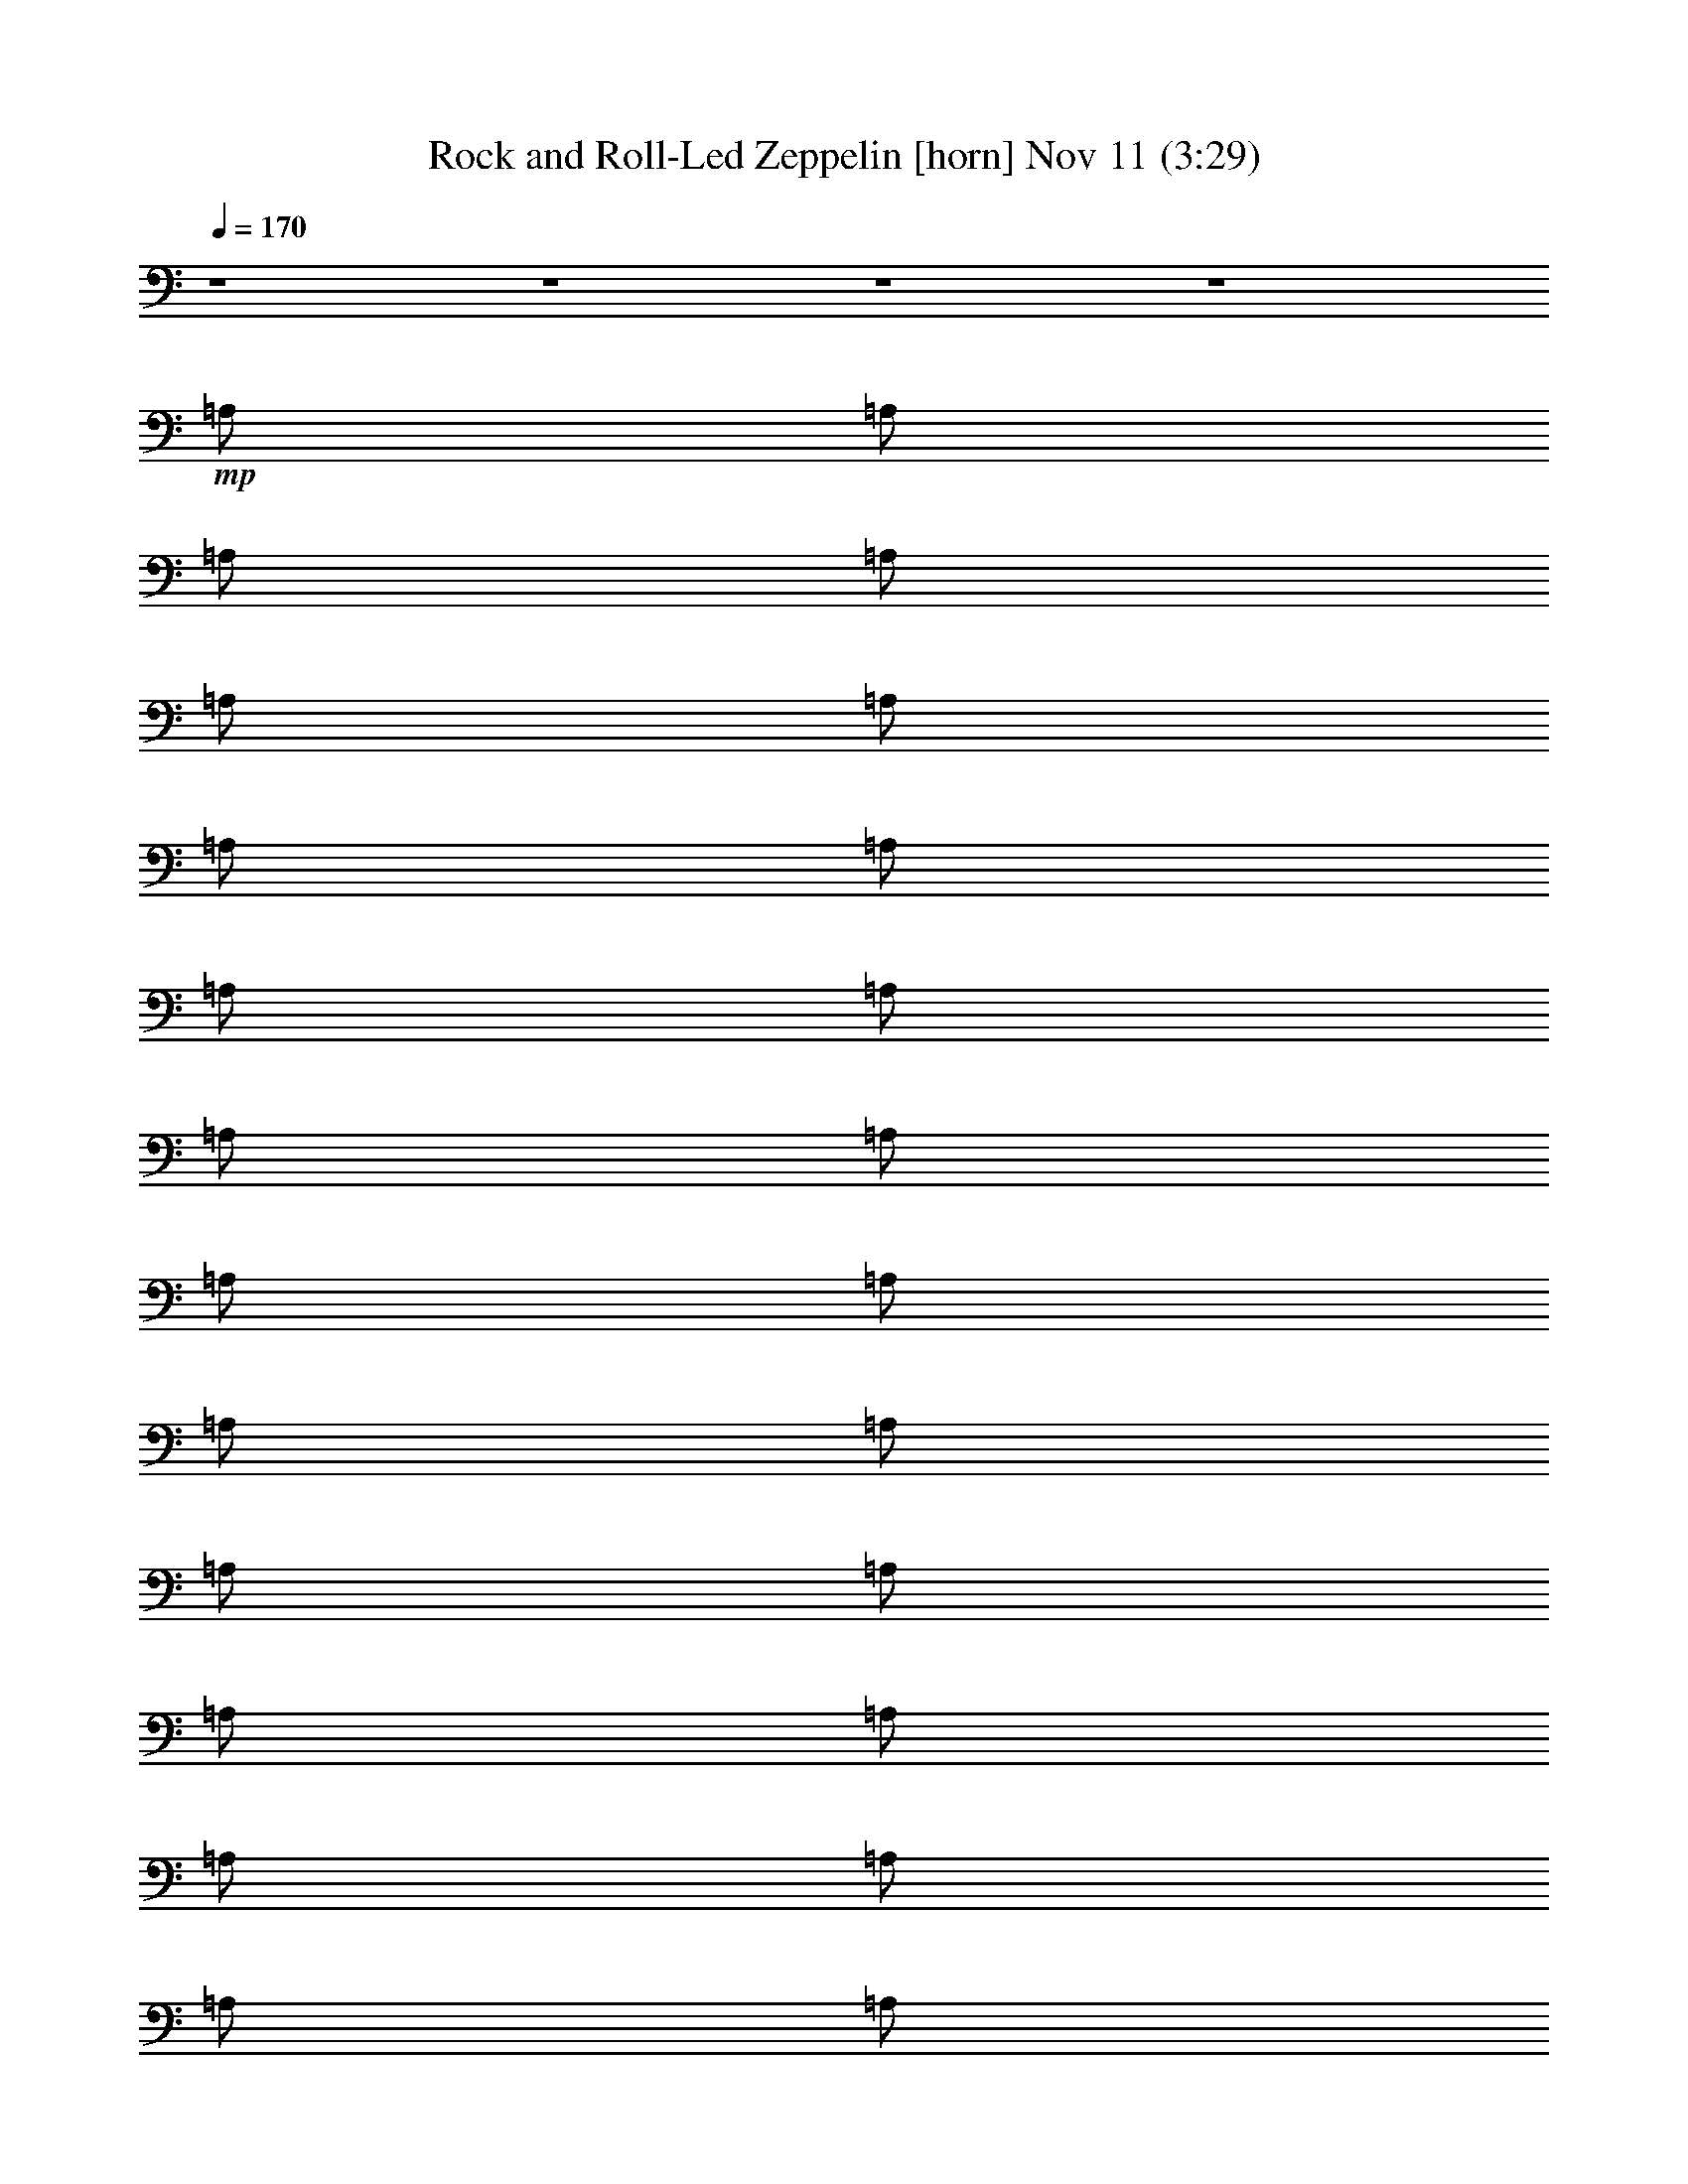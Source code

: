 %  Rock and Roll-Led Zeppelin
%  conversion by glorgnorbor122
%  http://fefeconv.mirar.org/?filter_user=glorgnorbor122&view=all
%  11 Nov 2:25
%  using Firefern's ABC converter
%  
%  Artist: 
%  Mood: unknown
%  
%  Playing multipart files:
%    /play <filename> <part> sync
%  example:
%  pippin does:  /play weargreen 2 sync
%  samwise does: /play weargreen 3 sync
%  pippin does:  /playstart
%  
%  If you want to play a solo piece, skip the sync and it will start without /playstart.
%  
%  
%  Recommended solo or ensemble configurations (instrument/file):
%  

X:1
T: Rock and Roll-Led Zeppelin [horn] Nov 11 (3:29)
Z: Transcribed by Firefern's ABC sequencer
%  Transcribed for Lord of the Rings Online playing
%  Transpose: 0 (0 octaves)
%  Tempo factor: 100%
L: 1/4
K: C
Q: 1/4=170
z4 z4 z4 z4
+mp+ =A,/2
=A,/2
=A,/2
=A,/2
=A,/2
=A,/2
=A,/2
=A,/2
=A,/2
=A,/2
=A,/2
=A,/2
=A,/2
=A,/2
=A,/2
=A,/2
=A,/2
=A,/2
=A,/2
=A,/2
=A,/2
=A,/2
=A,/2
=A,/2
=A,/2
=A,/2
=A,/2
=A,/2
[=A,/2=G/2^c/2]
[=A,/2=G/2^c/2]
=A,/2
[=A,/2^F/2-=c/2-]
[=C/2^F/2-=c/2-]
[=D/2^F/2-=c/2-]
[=D/2^F/2-=c/2-]
[=D/2^F/2-=c/2-]
[=D/2^F/2-=c/2-]
[=D/2^F/2-=c/2-]
[=D/2^F/2-=c/2-]
[=D/2^F/2=c/2]
=C/2
=D/2
=D/2
=D/2
[=D/2^F/2=c/2]
[=D/2^F/2=c/2]
=D/2
[=D/2=G/2-^c/2-]
[^G,/2=G/2-^c/2-]
[=A,/2=G/2-^c/2-]
[=A,/2=G/2-^c/2-]
[=A,/2=G/2-^c/2-]
[=A,/2=G/2-^c/2-]
[=A,/2=G/2-^c/2-]
[=A,/2=G/2-^c/2-]
[=A,/2=G/2-^c/2-]
[=A,/2=G/2-^c/2-]
[=A,/2=G/2^c/2]
=A,/2
=A,/2
[=A,/2=G/2^c/2]
[=A,/2=G/2^c/2]
=A,/2
[=A,/2^G/2-=d/2-]
[=D/2^G/2-=d/2-]
[E/2^G/2-=d/2-]
[E/2^G/2-=d/2-]
[E/2^G/2-=d/2-]
[E/2^G/2-=d/2-]
[E/2^G/2-=d/2-]
[E/2^G/2-=d/2-]
[E/2^G/2-=d/2-]
[=D/2^G/2-=d/2-]
[E/2^G/2=d/2]
E/2
E/2
[E/2^G/2=d/2]
[E/2^G/2=d/2]
E/2
[E/2=G/2^c/2]
[^G,/2=G/2-^c/2-]
[=A,/2=G/2-^c/2-]
[=A,/2=G/2-^c/2-]
[=A,/2=G/2-^c/2-]
[=A,/2=G/2-^c/2-]
[=A,/2=G/2-^c/2-]
[=A,/2=G/2-^c/2-]
[=A,/2=G/2-^c/2-]
[=A,/2=G/2-^c/2-]
[=A,/2=G/2^c/2]
[=G,/4=A,/4-]
=A,/4
=A,/2
[=A,/2=C/2]
=A,/2
[=A,/2B,/2]
[E,/2=A,/2]
=G,/2
[=A,/2=A/2-]
[=A,/2=A/2-]
[=A,/2=A/2-]
[=A,/2=A/2-]
[=A,/2=A/2-]
[=A,/2=A/2-]
[=A,/2=A/2]
=G,/2
[=A,/2=A/2-]
[=A,/2=A/2-]
[=A,/2=A/2-]
[=A,/2=A/2-]
[=A,/2=A/2-]
[=A,/2=A/2-]
[=A,/2=A/2]
=G,/2
[=A,/2=A/2-]
[=A,/2=A/2-]
[=A,/2=A/2-]
[=A,/2=A/2-]
[=A,/2=A/2-]
[=A,/2=A/2-]
[=A,/2=A/2]
=G,/2
[=A,/2=A/2-]
[=A,/2=A/2]
=G,/2
[=A,/2=A/2-]
[=A,/2=A/2]
=G,/2
E,/2
+p+ =G,/2
[=A,/2=A/2-]
[=A,/2=A/2-]
[=A,/2=A/2-]
[=A,/2=A/2-]
[=A,/2=A/2-]
[=A,/2=A/2-]
[=A,/2=A/2]
=G,/2
[=A,/2=A/2-]
[=A,/2=A/2-]
[=A,/2=A/2-]
[=A,/2=A/2-]
[=A,/2=A/2-]
[=A,/2=A/2-]
[=A,/2=A/2]
=G,/2
[=A,/2=A/2-]
[=A,/2=A/2-]
[=A,/2=A/2-]
[=A,/2=A/2-]
[=A,/2=A/2-]
[=A,/2=A/2-]
[=A,/2=A/2]
=G,/2
[=A,/2=A/2-]
[=A,/2=A/2]
=G,/2
[=A,/2=A/2-]
[=A,/2=A/2]
=G,/2
E,/2
=C/2
[=D/2=d/2-]
[=D/2=d/2-]
[=D/2=d/2-]
[=D/2=d/2-]
[=D/2=d/2-]
[=D/2=d/2-]
[=D/2=d/2]
=C/2
[=D/2=d/2-]
[=D/2=d/2-]
[=D/2=d/2-]
[=D/2=d/2-]
[=D/2=d/2-]
[=D/2=d/2-]
[=D/2=d/2]
=C/2
[=D/2=d/2-]
[=D/2=d/2-]
[=D/2=d/2-]
[=D/2=d/2-]
[=D/2=d/2-]
[=D/2=d/2-]
[=D/2=d/2]
=C/2
[=D/2=d/2-]
[=D/2=d/2]
=C/2
[=D/2=d/2-]
[=D/2=d/2]
=C/2
=A,/2
=G,/2
[=A,/2=A/2-]
[=A,/2=A/2-]
[=A,/2=A/2-]
[=A,/2=A/2-]
[=A,/2=A/2-]
[=A,/2=A/2-]
[=A,/2=A/2]
=G,/2
[=A,/2=A/2-]
[=A,/2=A/2-]
[=A,/2=A/2-]
[=A,/2=A/2-]
[=A,/2=A/2-]
[=A,/2=A/2-]
[=A,/2=A/2]
=G,/2
[=A,/2=A/2-]
[=A,/2=A/2-]
[=A,/2=A/2-]
[=A,/2=A/2-]
[=A,/2=A/2-]
[=A,/2=A/2-]
[=A,/2=A/2]
=G,/2
[=A,/2=A/2-]
[=A,/2=A/2]
=G,/2
[=A,/2=A/2-]
[=A,/2=A/2]
=G,/2
E,/2
=D/2
E/2
E/2
E/2
E/2
E/2
E/2
E/2
=D/2
E/2
E/2
E/2
E/2
E/2
E/2
E/2
=D/2
z4 z7/2
=A,/2
=A,/2
=A,/2
=A,/2
=A,/2
=A,/2
=A,/2
=A,/2
=A,/2
=A,/2
=A,/2
=A,/2
=A,/2
=A,/2
=A,/2
=A,/2
=A,/2
=A,/2
[=A,/2=G/2=d/2]
=A,/2
[=A,/2=G/2^c/2]
[=A,/2=G/2^c/2]
[=A,/2=G/2^c/2]
[=A,/2=G/2-^c/2-]
[=A,/2=G/2-^c/2-]
[=A,/2=G/2-^c/2-]
[=A,/2=G/2-^c/2-]
[=A,/2=G/2-^c/2-]
[=A,/2=G/2-^c/2-]
[=A,/2=G/2-^c/2-]
[=A,/2=G/2-^c/2-]
[=A,/4-=G/4^c/4]
=A,/4
=G,/2
[=A,/2=A/2-]
[=A,/2=A/2-]
[=A,/2=A/2-]
[=A,/2=A/2-]
[=A,/2=A/2-]
[=A,/2=A/2-]
[=A,/2=A/2]
=G,/2
[=A,/2=A/2-]
[=A,/2=A/2-]
[=A,/2=A/2-]
[=A,/2=A/2-]
[=A,/2=A/2-]
[=A,/2=A/2-]
[=A,/2=A/2]
=G,/2
[=A,/2=A/2-]
[=A,/2=A/2-]
[=A,/2=A/2-]
[=A,/2=A/2-]
[=A,/2=A/2-]
[=A,/2=A/2-]
[=A,/2=A/2]
=G,/2
[=A,/2=A/2-]
[=A,/2=A/2]
=G,/2
[=A,/2=A/2-]
[=A,/2=A/2]
=G,/2
E,/2
=G,/2
[=A,/2=A/2-]
[=A,/2=A/2-]
[=A,/2=A/2-]
[=A,/2=A/2-]
[=A,/2=A/2-]
[=A,/2=A/2-]
[=A,/2=A/2]
=G,/2
[=A,/2=A/2-]
[=A,/2=A/2-]
[=A,/2=A/2-]
[=A,/2=A/2-]
[=A,/2=A/2-]
[=A,/2=A/2-]
[=A,/2=A/2]
=G,/2
[=A,/2=A/2-]
[=A,/2=A/2-]
[=A,/2=A/2-]
[=A,/2=A/2-]
[=A,/2=A/2-]
[=A,/2=A/2-]
[=A,/2=A/2]
=G,/2
[=A,/2=A/2-]
[=A,/2=A/2]
=G,/2
[=A,/2=A/2-]
[=A,/2=A/2]
=G,/2
E,/2
=C/2
[=D/2=d/2-]
[=D/2=d/2-]
[=D/2=d/2-]
[=D/2=d/2-]
[=D/2=d/2-]
[=D/2=d/2-]
[=D/2=d/2]
=C/2
[=D/2=d/2-]
[=D/2=d/2-]
[=D/2=d/2-]
[=D/2=d/2-]
[=D/2=d/2-]
[=D/2=d/2-]
[=D/2=d/2]
=C/2
[=D/2=d/2-]
[=D/2=d/2-]
[=D/2=d/2-]
[=D/2=d/2-]
[=D/2=d/2-]
[=D/2=d/2-]
[=D/2=d/2]
=C/2
[=D/2=d/2-]
[=D/2=d/2]
=C/2
[=D/2=d/2-]
[=D/2=d/2]
=C/2
=A,/2
=G,/2
[=A,/2=A/2-]
[=A,/2=A/2-]
[=A,/2=A/2-]
[=A,/2=A/2-]
[=A,/2=A/2-]
[=A,/2=A/2-]
[=A,/2=A/2]
=G,/2
[=A,/2=A/2-]
[=A,/2=A/2-]
[=A,/2=A/2-]
[=A,/2=A/2-]
[=A,/2=A/2-]
[=A,/2=A/2-]
[=A,/2=A/2]
=G,/2
[=A,/2=A/2-]
[=A,/2=A/2-]
[=A,/2=A/2-]
[=A,/2=A/2-]
[=A,/2=A/2-]
[=A,/2=A/2-]
[=A,/2=A/2]
=G,/2
[=A,/2=A/2-]
[=A,/2=A/2]
=G,/2
[=A,/2=A/2-]
[=A,/2=A/2]
=G,/2
E,/2
=D/2
E/2
E/2
E/2
E/2
E/2
E/2
E/2
=D/2
E/2
E/2
E/2
E/2
E/2
E/2
E/2
=D/2
z4 z7/2
=A,/2
=A,/2
[=A,/2=G/2^c/2]
=A,/2
[=A,/2=G/2^c/2]
[=A,/2=G/2^c/2]
=A,/2
[=A,/2=G/2-^c/2-]
[=A,/2=G/2-^c/2-]
[=A,/2=G/2-^c/2-]
[=A,/2=G/2-^c/2-]
[=A,/2=G/2-^c/2-]
[=A,/2=G/2-^c/2-]
[=A,/2=G/2-^c/2-]
[=A,/2=G/2-^c/2-]
[=A,/2=G/2-^c/2-]
[=A,/2=G/2-^c/2-]
[=A,/4-=G/4^c/4]
=A,/4
[=A,/2=G/2^c/2]
=A,/2
[=A,/2=G/2^c/2]
[=A,/2=G/2^c/2]
=A,/2
[=A,/2=G/2-^c/2-]
[=A,/2=G/2-^c/2-]
[=A,/2=G/2-^c/2-]
[=A,/2=G/2-^c/2-]
[=A,/2=G/2-^c/2-]
[=A,/2=G/2-^c/2-]
[=A,/2=G/2-^c/2-]
[=A,/2=G/2-^c/2-]
[=A,/2=G/2^c/2]
=A,/2
=A,/2
=A,/2
=A,/2
=A,/2
=A,/2
=A,/2
=A,/2
=A,/2
[=A,/2E/2=c/2]
=A,/2
[=A,/2E/2=c/2]
[=A,/2=A/2]
[=A,/2=G/2]
[=A,/2=A/2]
[=A,/2=G/2]
[=A,/2=A/2-]
[=A,/2=A/2-]
[=A,/2=A/2]
=A,/2
=A,/2
=A,/2
=A,/2
=A,/2
=A,/2
[=A,/2E/2=c/2]
=A,/2
[=A,/2E/2=c/2]
[=A,/2=A/2]
[=A,/2=G/2]
[=A,/2=A/2]
[=A,/2=G/2]
[=C/2=A/2-]
[=D/2=A/2]
=D/2
=D/2
=D/2
=D/2
=D/2
=D/2
=C/2
[=D/2E/2=c/2]
=D/2
[=D/2E/2=c/2]
[=D/2=A/2]
[=D/2=G/2]
[=D/2=A/2]
[=D/2=G/2]
[=G,/2=A/2-]
[=A,/2=A/2]
=A,/2
=A,/2
=A,/2
=A,/2
=A,/2
=A,/2
=G,/2
[=A,/2E/2=c/2]
=A,/2
[=A,/2E/2=c/2]
[=A,/2=A/2]
[=A,/2=G/2]
[=A,/2=A/2]
[=A,/2=G/2]
[=D/2=A/2-]
[E/2=A/2]
E/2
E/2
E/2
E/2
E/2
E/2
=D/2
[E/2=c/2]
E/2
[E/2=c/2]
[E/2=A/2]
[E/2=G/2]
[E/2=A/2]
[E/2=G/2]
[=G,/2=A/2-]
[=A,/2=A/2]
=A,/2
=A,/2
=A,/2
=A,/2
[=A,/4-=C/4]
=A,/4
[=G,/2=A,/2]
[=G,/4-=C/4]
[=G,/4=A,/4]
[=G,/2=A,/2]
[=A,/4-=C/4]
=A,/4
[=G,/2=A,/2]
[=A,/4-=C/4]
=A,/4
[=G,/2=A,/2]
[=A,/4-=C/4]
=A,/4
[=G,/2=A,/2]
[=G,/4-=C/4]
[=G,/4=A,/4]
[=G,/2=A,/2]
[=A,/4-=C/4]
=A,/4
[=G,/2=A,/2]
[=A,/4-=C/4]
=A,/4
[=A,/2=C/2]
[=A,/4-=C/4]
=A,/4
[=G,/2=A,/2]
[=G,/4-=C/4]
[=G,/4=A,/4]
[E,-=A,]
[E,/2=A,/2]
[=A,/4-E/4]
[=A,/4=D/4]
=A,/2
[=A,/4-=C/4]
=A,/4
[=G,/2=A,/2]
[=G,/4-=A,/4]
=G,/4
=A,/2
[=A,/4-=C/4]
=A,/4
[=G,/4=A,/4-]
[=A,/4E/4]
[=A,/4-=D/4]
=A,/4
[=A,/2=C/2]
=A,/4-
[=A,/4=C/4]
[=A,/2=D/2]
[=G,/4-E/4]
[=G,/4=D/4]
[=A,/2^C/2]
[=A,/4-=A/4]
[=A,/4=G/4]
[=G,/2E/2]
[=A,/4-^c/4]
[=A,/4=G/4]
[=A,/2=D/2]
[=G,/4-^c/4]
[=G,/4=G/4]
[E,/2=D/2]
[=G,/2=G/2]
[=A,/2=A/2]
[=A,/4-B/4]
[=A,/4^c/4-]
[=A,/4-^c/4]
[=A,/4B/4]
[=A,/2=c/2]
[=A,/2^c/2]
[=A,/2=a/2]
[=A,/2e/2]
[=G,/4-=d/4]
[=G,/4=c/4]
[=A,/2=A/2]
[=A,/2=d/2]
[=A,/4-=c/4]
[=A,/4^c/4]
[=A,/2=A/2]
[=A,/2=G/2]
[=A,/2=A/2]
[=A,/2=c/2]
[=G,/2e/2-]
[=A,/2e/2]
[=A,/2=a/2]
[=A,/2e/2]
[=A,/2e/2]
[=A,/2=a/2]
[=A,/4-e/4]
[=A,/4=g/4]
[=A,/4-e/4]
[=A,/4=d/4]
[=G,/4-^g/4]
[=G,/4=f/4]
[=A,/2^d/2]
[=A,/4-=a/4]
[=A,/4^f/4]
[=G,/2e/2]
[=A,/4-^a/4]
[=A,/4=g/4]
[=A,/2=f/2]
[=G,/4-^g/4]
[=G,/4b/4]
[E,/4-^g/4]
[E,/4^f/4]
[=C/4-=a/4]
[=C/4=c'/4]
[=D/4-=a/4]
[=D/4=g/4]
[=D/2=a/2]
[=D/2=g/2]
[=D/2=a/2]
[=D/4-=c'/4]
[=D/4=d/4]
[=D/2e/2]
[=D/4-=d/4]
[=D/4^c/4]
[=C/4-=d/4]
[=C/4e/4-]
[=D/2e/2]
[=D/2=a/2]
[=D/2=g/2]
[=D/2=c'/2]
[=D/2b/2]
[=D/2=a/2]
[=D/2^f/2]
[=C/2^c/2]
=D/2
[=D/2b/2]
[=D/2=a/2-]
[=D/2=a/2]
[=D/2=a/2]
[=D/2^f/2]
[=D/2^c/2]
=C/2
[=D/2b/2]
[=D/2=a/2]
[=C/2^f/2]
[=D/2b/2]
[=D/2^f/2]
[=C/2=a/2]
[=A,/2b/2]
[=G,/2=a/2-]
[=A,/2=a/2]
[=A,/2^f/2]
[=A,/2=a/2]
[=A,/2e/2]
[=A,/2^c/2-]
[=A,/2^c/2]
[=A,/2=a/2-]
[=G,/2=a/2]
=A,/2
[=A,/2e/2-=g/2-]
[=A,/2e/2=g/2]
[=A,/4-=d/4=g/4]
[=A,/4e/4=g/4]
[=A,/4-=d/4=g/4]
[=A,/4e/4-=g/4-]
[=A,/2e/2=g/2]
[=A,/4-=d/4=g/4]
[=A,/4e/4-=g/4-]
[=G,/2e/2-=g/2-]
[=A,/2e/2=g/2]
[=A,/4-=d/4=g/4]
[=A,/4e/4-=g/4-]
[=A,/4-e/4=g/4]
[=A,/4=d/4=g/4]
[=A,/2e/2-=g/2-]
[=A,/2e/2=g/2]
[=A,/2=d/2]
[=A,/2=c'/2]
[=G,/2=d/2]
[=A,/2e/2]
[=A,/2^c/2-]
[=G,/2^c/2]
[=A,/2=a/2-]
[=A,/2=a/2]
=G,/2
E,/2
[=D/4-=g/4]
[=D/4e/4]
[E/2=d/2]
[E/4-=g/4]
[E/4e/4]
[E/2=d/2]
[E/4-=g/4]
[E/4e/4]
[E/2=d/2]
[E/2e/2]
[E/4-=c'/4]
[E/4=d/4-]
[=D/2=d/2]
[E/2=a/2]
[E/2e/2]
[E/2=d/2]
[E/2e/2]
[E/2=d/2]
[E/2e/2]
E/2
[=D/4-e/4]
[=D/4=g/4]
e/4
=d/4
e/4
=g/4
e/4
=d/4
e/4
=g/4
e/4
=d/4
e/4
=g/4
e/4
=d/4
e/4
=g/4
e/4
=d/4
e/4
=g/4
e/4
=d/4
e/4
=g/4
e/4
=d/4
e/4
=g/4
e/4
=d/4
[=A,/4-e/4]
[=A,/4=d/4-]
[=A,/2=d/2-]
[=A,/2=d/2-]
[=A,/2=d/2-]
[=A,/2=d/2-]
[=A,/2=d/2]
[=A,/2=c/2]
[=A,/2=d/2]
[=A,/2=c/2]
[=A,/2=A/2-]
[=A,/2=A/2-]
[=A,/2=A/2]
[=A,/2=A/2-]
[=A,/2=A/2]
[=A,/2=d/2]
[=A,/2^f/2-]
[=A,/2^f/2-]
[=A,/2^f/2-]
[=A,/2^f/2-]
[=A,/2^f/2-]
[=A,/2^f/2-]
[=A,/2^f/2]
[=A,/2=c/2]
[=A,/2=d/2]
[=A,/2=c/2]
[=A,/2=A/2-]
[=A,/2=A/2-]
[=A,/2=A/2-]
[=A,/2=A/2-]
[=A,/2=A/2]
=A,/2
=A,/2
=G,/2
[=A,/2=A/2-]
[=A,/2=A/2-]
[=A,/2=A/2-]
[=A,/2=A/2-]
[=A,/2=A/2-]
[=A,/2=A/2-]
[=A,/2=A/2]
=G,/2
[=A,/2=A/2-]
[=A,/2=A/2-]
[=A,/2=A/2-]
[=A,/2=A/2-]
[=A,/2=A/2-]
[=A,/2=A/2-]
[=A,/2=A/2]
=G,/2
[=A,/2=A/2-]
[=A,/2=A/2-]
[=A,/2=A/2-]
[=A,/2=A/2-]
[=A,/2=A/2-]
[=A,/2=A/2-]
[=A,/2=A/2]
=G,/2
[=A,/2=A/2-]
[=A,/2=A/2]
=G,/2
[=A,/2=A/2-]
[=A,/2=A/2]
=G,/2
E,/2
=G,/2
[=A,/2=A/2-]
[=A,/2=A/2-]
[=A,/2=A/2-]
[=A,/2=A/2-]
[=A,/2=A/2-]
[=A,/2=A/2-]
[=A,/2=A/2]
=G,/2
[=A,/2=A/2-]
[=A,/2=A/2-]
[=A,/2=A/2-]
[=A,/2=A/2-]
[=A,/2=A/2-]
[=A,/2=A/2-]
[=A,/2=A/2]
=G,/2
[=A,/2=A/2-]
[=A,/2=A/2-]
[=A,/2=A/2-]
[=A,/2=A/2-]
[=A,/2=A/2-]
[=A,/2=A/2-]
[=A,/2=A/2]
=G,/2
[=A,/2=A/2-]
[=A,/2=A/2]
=G,/2
[=A,/2=A/2-]
[=A,/2=A/2]
=G,/2
E,/2
=C/2
[=D/2=d/2-]
[=D/2=d/2-]
[=D/2=d/2-]
[=D/2=d/2-]
[=D/2=d/2-]
[=D/2=d/2-]
[=D/2=d/2]
=C/2
[=D/2=d/2-]
[=D/2=d/2-]
[=D/2=d/2-]
[=D/2=d/2-]
[=D/2=d/2-]
[=D/2=d/2-]
[=D/2=d/2]
=C/2
[=D/2=d/2-]
[=D/2=d/2-]
[=D/2=d/2-]
[=D/2=d/2-]
[=D/2=d/2-]
[=D/2=d/2-]
[=D/2=d/2]
=C/2
[=D/2=d/2-]
[=D/2=d/2]
=C/2
[=D/2=d/2-]
[=D/2=d/2]
=C/2
=A,/2
=G,/2
[=A,/2=A/2-]
[=A,/2=A/2-]
[=A,/2=A/2-]
[=A,/2=A/2-]
[=A,/2=A/2-]
[=A,/2=A/2-]
[=A,/2=A/2]
=G,/2
[=A,/2=A/2-]
[=A,/2=A/2-]
[=A,/2=A/2-]
[=A,/2=A/2-]
[=A,/2=A/2-]
[=A,/2=A/2-]
[=A,/2=A/2]
=G,/2
[=A,/2=A/2-]
[=A,/2=A/2-]
[=A,/2=A/2-]
[=A,/2=A/2-]
[=A,/2=A/2-]
[=A,/2=A/2-]
[=A,/2=A/2]
=G,/2
[=A,/2=A/2-]
[=A,/2=A/2]
=G,/2
[=A,/2=A/2-]
[=A,/2=A/2]
=G,/2
E,/2
=D/2
E/2
E/2
E/2
E/2
E/2
E/2
E/2
=D/2
E/2
E/2
E/2
E/2
E/2
E/2
E/2
=D/2
z4 z7/2
=A,/2
=A,/2
=A,/2
=A,/2
=A,/2
=A,/2
=A,/2
=A,/2
=A,/2
[=A,/2=G/2^c/2]
[=A,/2=G/2^c/2]
[=A,/2=G/2^c/2]
[=A,/2=G/2^c/2]
[=A,/2=G/2^c/2]
[=A,/2=G/2^c/2]
[=A,/2=G/2-^c/2-]
[=A,/2=G/2-^c/2-]
[=A,/2=G/2^c/2]
=A,/2
=A,/2
=A,/2
=A,/2
=A,/2
=A,/2
=A,/2
[=A,/2=G/2^c/2]
[=A,/2=G/2^c/2]
[=A,/2=G/2^c/2]
[=A,/2=G/2^c/2]
[=A,/2=G/2^c/2]
[=A,/2^G/2=d/2]
[=A,/2=A/2e/2]
[=A,/2=G/2-^c/2-]
[=A,/2=G/2-^c/2-]
[=A,/2=G/2-^c/2-]
[=A,/2=G/2-^c/2-]
[=A,/2=G/2-^c/2-]
[=A,/2=G/2^c/2]
=A,/2
=A,/2
=A,/2
=A,/2
=A,/2
=A,/2
=A,/2
[=A,/2=G/2^c/2]
[=A,/2=G/2^c/2]
[=A,/2=G/2-^c/2-]
[=A,/2=G/2-^c/2-]
[=A,/2=G/2-^c/2-]
[=A,/2=G/2-^c/2-]
[=A,/2=G/2-^c/2-]
[=A,/2=G/2-^c/2-]
[=A,/2=G/2^c/2]
=A,/2
=A,/2
=A,/2
=A,/2
=A,/2
=A,/2
=A,/2
[=A,/2=G/2^c/2]
[=A,/2=G/2^c/2]
[=A,/2^F/2-=c/2-]
[=A,/2^F/2-=c/2-]
[=A,/2^F/2-=c/2-]
[=A,/2^F/2-=c/2-]
[=A,/2^F/2-=c/2-]
[=A,/2^F/2-=c/2-]
[=A,/2^F/2-=c/2-]
[=A,/2^F/2-=c/2-]
[=A,/2^F/2=c/2]
=A,/2
=A,/2
=A,/2
=A,/2
=A,/2
[=A,/2^F/2=c/2]
[=A,/2^F/2=c/2]
[=A,/2^F/2-=c/2]
[=A,/2^F/2-=c/2-]
[=A,/2^F/2=c/2]
[=A,/2=G/2-^c/2-]
[=A,/2=G/2-^c/2-]
[=A,/2=G/2-^c/2-]
[=A,/2=G/2-^c/2-]
[=A,/2=G/2-^c/2-]
[=A,/2=G/2^c/2]
=A,/2
=A,/2
=A,/2
=A,/2
=A,/2
[=A,/2=G/2^c/2]
=A,/2
[=A,/2=G/2^c/2]
[=D/2^F/2-=c/2-]
[=D/2^F/2-=c/2-]
[=D/2^F/2-=c/2-]
[=D/2^F/2-=c/2-]
[=D/2^F/2-=c/2-]
[=D/2^F/2-=c/2-]
[=D/2^F/2-=c/2-]
[=D/2^F/2=c/2]
=D/2
=D/2
=D/2
=D/2
=D/2
=D/2
=D/2
[=D/2=F/2B/2]
[=D/2^F/2-=c/2-]
[=D/2^F/2-=c/2-]
[=D/2^F/2-=c/2-]
[=D/2^F/2-=c/2-]
[=D/2^F/2-=c/2-]
[=D/2^F/2-=c/2-]
[=D/2^F/2-=c/2-]
[=D/2^F/2-=c/2-]
[=D/2^F/2-=c/2-]
[=D/2^F/2=c/2]
=D/2
=D/2
=D/2
=D/2
=D/2
[=D/2^F/2=c/2]
[=G,/2=G/2-^c/2-]
[=A,/2=G/2-^c/2-]
[=A,/2=G/2-^c/2-]
[=A,/2=G/2-^c/2-]
[=A,/2=G/2-^c/2-]
[=A,/2=G/2-^c/2-]
[=A,/2=G/2-^c/2-]
[=A,/2=G/2^c/2]
=G,/2
=A,/2
=A,/2
=A,/2
=A,/2
=A,/2
=A,/2
=A,/2
=G,/2
=A,/2
=A,/2
=A,/2
=A,/2
=A,/2
=A,/2
=A,/2
=G,/2
=A,/2
=A,/2
=A,/2
=A,/2
=A,/2
=A,/2
=A,/2
E,/2
E,/2
^G,/2
^G,/2
B,/2
B,/2
E,/2
E,/2
^G,/2
E,/2
E,/2
E,/2
E,/2
E,/2
E,/2
E,/2
=D
z4 z4 z3
[=A,7/4-E7/4-]
[=A,/4^A,/4E/4]
=A,
=C/2
=D/4
=C/4
=G,/4
=A,/4
=C/4
=D/4
E/4
=G/4
=A/4
=G/4
=A/4
=G/4
=A,/4
=G5/2
=D


X:2
T: Rock and Roll-Led Zeppelin [theorbo] Nov 11 (3:29)
Z: Transcribed by Firefern's ABC sequencer
%  Transcribed for Lord of the Rings Online playing
%  Transpose: 0 (0 octaves)
%  Tempo factor: 100%
L: 1/4
K: C
Q: 1/4=170
z4 z4 z4 z4 z4 z4 z4 z4 z4 z4 z4 z4 z4 z4 z4 z4
+mp+ =c/2
=c/2
=c
=c/4
^c3/4
=A/2
=G/2
=A/2
=A
B
^F3/2
^F/2
=A3/2
z4 z3/2
=c/2
=c/2
=c/2
=c
=c
=A/2
=G/2
=A/2
=A
B
^F
=A7/2
z3
=c7/4
z/4
=G/2
=G/2
=A/2
=A/2
=c
^F/2
^F/2
=A/2
=A/2
=c
^F/2
^F/2
=A/2
=A/2
=c3/2
=d/2
z2
=c/2
=c/2
=c/2
=c
=A
=A3/4
=G11/4
z4 z4 z4 z/2
B,/2
^G/2
^G/2
=A
B
^G/2
^G/2
=A
B
^F/2
^F/2
=A
^c
^c/2
=A
=A/2
^G
^G/2
E
E/2
E
=D
^C3/2
z4 z
=D/2
^D/2
^C3/2
z4 z5/2
^C/2
=c/2
=c/2
=c
=c
=A/2
=G/2
=A/2
=A
B
^F
=A5/2
z4 z3/2
=A/2
=c/2
=c/2
=c/2
^c
=A/2
=G/2
=A
=A/2
=A
B/2
^F
=A5/2
z4 z2
^F/2
^F/2
=A/2
=c3/2
^F/2
^F/2
=A/2
=c3/2
^F/2
^F/2
=A/2
=c2
z5/2
^c/2
^c/2
^c/2
=c
=A5/4
=A/2
=G7/4
z3
=A/2
^c/2
=G/2
=A3/2
=D/2
B,
=C
^C
z4 z/2
^G/2
^G/2
=A
B
^G/2
^G/2
=A
B
^F/2
^F/2
=A
^c
^c/2
=A
=A/2
^G
^G/2
E
E/2
E
=D/2
^C3/2
z4 z4 z4 z4 z4 z4 z4 z4 z4 z4 z4 z4 z4 z4 z4 z4 z4 z4 z4 z4 z4 z4 z4 z4 z4 z4 z4 z4 z4 z4 z4 z4 z4 z4 z4 z4 z4 z4 z4 z3
=c/2
=c
=c3/2
=A/2
=A/2
=A/2
=A/2
=A/2
^c
=G7/2
z4 z2
e/2
e
e3/2
z
e/2
e
^c
=A2
z4 z/2
=A3/2
=A
z/2
^F/2
^F/2
=A
B
^F/2
^F/2
=A
B
^F/2
^F/2
=A
^c2
z2
e/4
e/4
e/2
e/2
e3/2
=d/2
=c/4
=d/4
=c3/2
z4
^c/4
=d/2
z4 z4 z7/4
B/2
B/2
B
B
B/2
B/2
B
B
B/2
B/2
B
^c
^c/2
=A
=A/2
^G
^G/2
E
E/2
E
=D
=C3/2
z4 z4 z4 z3
e3/2
=A3/2
=A
B3/2
^c/2
z2
e/2
=A/2
=A2
=A3/2
^c/2
z3
e/2
e/2
=A2
=A5/2
^c/2
z5/2
e/2
=A2
=A3
^c/2
z4 z4 z4 z
^F/2
=A/2
^F/2
=D/2
^C/2
E/2
^C/2
=A,/2
z
^c
=A
z
^c/2
B
=A3/2
z3/2
^c/2
=A
z2
^c/2
B
=A3/2
z
^G/2
^G/2
^G
B
^G/2
^G/2
^G
B
^F/2
^F/2
=A
=c
=c/2
=A
=A/2
=G
=G/2
E
E/2
E
=D
^C


X:3
T: Rock and Roll-Led Zeppelin [horn 2] Nov 11 (3:29)
Z: Transcribed by Firefern's ABC sequencer
%  Transcribed for Lord of the Rings Online playing
%  Transpose: 0 (0 octaves)
%  Tempo factor: 100%
L: 1/4
K: C
Q: 1/4=170
z4 z4 z4 z4 z/2
+p+ =A,/2
^C/2
=A,/2
=A,/2
z/2
=A,/2
=C/4
^C3/4
=A,/2
=A,/2
=A,/2
=A,/2
=A,/2
=A,/2
=A,/2
=A,/2
=A,/2
^C/2
=A,/2
=A,/2
z/2
=A,/2
=C/4
^C3/4
=A,/2
=A,/2
=A,/2
=A,/2
=A,/2
=A,/2
=A,/2
=D/2
=D/2
^F/2
=D/2
=D/2
z/2
=D/2
=F/4
^F3/4
=D/2
=D/2
=D/2
=D/2
=D/2
=D/2
=D/2
=A,/2
=A,/2
^C/2
=A,/2
=A,/2
z/2
=A,/2
=C/4
^C3/4
=A,/2
=A,/2
=A,/2
=A,/2
=A,/2
=A,/2
=A,/2
E,/2
E,/2
^G,/2
E,/2
E,/2
z/2
E,/2
=G,/4
^G,3/4
E,/2
E,/2
E,/2
E,/2
E,/2
E,/2
E,/2
=A,/2
=A,/2
^C/2
=A,/2
=A,/2
z/2
=A,/2
=C/4
^C3/4
=A,/2
=A,/2
=A,/2
=A,/2
=A,/2
=A,/2
=A,/2
=G,/2
=A,7/2
=G,/2
=A,7/2
=G,/2
=A,7/2
=G,/2
=A,
=G,/2
=A,
=G,/2
E,/2
=G,/2
=A,7/2
=G,/2
=A,7/2
=G,/2
=A,7/2
=G,/2
=A,
=G,/2
=A,
=G,/2
E,/2
=C/2
=D7/2
=C/2
=D7/2
=C/2
=D7/2
=C/2
=D
=C/2
=D
=C/2
=A,/2
=G,/2
=A,7/2
=G,/2
=A,7/2
=G,/2
=A,7/2
=G,/2
=A,
=G,/2
=A,
=G,/2
E,/2
E,/2
E,/2
E,/2
E,/2
E,/2
E,/2
E,/2
E,/2
E,/2
E,/2
E,/2
E,/2
E,/2
E,/2
E,/2
E,/2
=D,/2
z4 z4
=A,/2
^C/2
=A,/2
=A,/2
z/2
=A,/2
=C/4
^C3/4
=A,/2
=A,/2
=A,/2
=A,/2
=A,/2
=A,/2
=A,/2
=A,/2
=A,/2
^C/2
=A,/2
=A,/2
z/2
=A,/2
=C/4
^C3/4
=A,/2
=A,/2
=A,/2
=A,/2
=A,/2
=A,/2
=A,/2
=G,/2
=A,7/2
=G,/2
=A,7/2
=G,/2
=A,7/2
=G,/2
=A,
=G,/2
=A,
=G,/2
E,/2
=G,/2
=A,7/2
=G,/2
=A,7/2
=G,/2
=A,7/2
=G,/2
=A,
=G,/2
=A,
=G,/2
E,/2
=C/2
=D7/2
=C/2
=D7/2
=C/2
=D7/2
=C/2
=D
=C/2
=D
=C/2
=A,/2
=G,/2
=A,7/2
=G,/2
=A,7/2
=G,/2
=A,7/2
=G,/2
=A,
=G,/2
=A,
=G,/2
E,/2
E,/2
E,/2
E,/2
E,/2
E,/2
E,/2
E,/2
E,/2
E,/2
E,/2
E,/2
E,/2
E,/2
E,/2
E,/2
E,/2
=D,/2
z4 z7/2
=A,/2
=A,/2
^C/2
=A,/2
=A,/2
z/2
=A,/2
=C/4
^C3/4
=A,/2
=A,/2
=A,/2
=A,/2
=A,/2
=A,/2
=A,/2
=A,/2
=A,/2
^C/2
=A,/2
=A,/2
z/2
=A,/2
=C/4
^C3/4
=A,/2
=A,/2
=A,/2
=A,/2
=A,/2
=A,/2
=A,/2
=A,/2
=A,/2
^C/2
=A,/2
=A,/2
z/2
=A,/2
=C/4
^C3/4
=A,/2
=A,/2
=A,/2
=A,/2
=A,/2
=A,/2
=A,/2
=A,/2
=A,/2
^C/2
=A,/2
=A,/2
z/2
=A,/2
=C/4
^C3/4
=A,/2
=A,/2
=A,/2
=A,/2
=A,/2
=A,/2
=A,/2
=D/2
=D/2
^F/2
=D/2
=D/2
z/2
=D/2
=F/4
^F3/4
=D/2
=D/2
=D/2
=D/2
=D/2
=D/2
=D/2
=A,/2
=A,/2
^C/2
=A,/2
=A,/2
z/2
=A,/2
=C/4
^C3/4
=A,/2
=A,/2
=A,/2
=A,/2
=A,/2
=A,/2
=A,/2
E/2
E/2
E/2
E/2
E/2
E/2
E/2
E/2
E/2
E/2
E/2
E/2
E/2
E/2
E/2
E/2
=A,/2
=A,/2
^C/2
=A,/2
=A,/2
z/2
=A,/2
=C/4
^C3/4
=A,/2
=A,/2
=A,/2
=A,/2
=A,/2
=A,/2
=A,/2
=G,/2
=A,7/2
=G,/2
=A,7/2
=G,/2
=A,7/2
=G,/2
=A,
=G,/2
=A,
=G,/2
E,/2
^C/2
=A,/2
=A,/2
=A,/2
=A,/2
=A,/2
=A,/2
=A,/2
=G,/2
=A,7/2
=G,/2
=A,7/2
=G,/2
=A,
=G,/2
=A,
=G,/2
E,/2
=C/2
=D7/2
=C/2
=D7/2
=C/2
=D7/2
=C/2
=D
=C/2
=D
=C/2
=A,/2
=G,/2
=A,7/2
=G,/2
=A,7/2
=G,/2
=A,7/2
=G,/2
=A,
=G,/2
=A,
=G,/2
E,/2
E/2
E/2
E/2
E/2
E/2
E/2
E/2
E/2
E/2
E/2
E/2
E/2
E/2
E/2
E/2
E/2
=D/2
z4 z7/2
=A,/2
=A,/2
^C/2
=A,/2
=A,/2
z/2
=A,/2
=C/4
^C3/4
=A,/2
=A,/2
=A,/2
=A,/2
=A,/2
=A,/2
=A,/2
=A,/2
=A,/2
^C/2
=A,/2
=A,/2
z/2
=A,/2
=C/4
^C3/4
=A,/2
=A,/2
=A,/2
=A,/2
=A,/2
=A,/2
=A,/2
=G,/2
=A,7/2
=G,/2
=A,7/2
=G,/2
=A,7/2
=G,/2
=A,
=G,/2
=A,
=G,/2
E,/2
=G,/2
=A,7/2
=G,/2
=A,7/2
=G,/2
=A,7/2
=G,/2
=A,
=G,/2
=A,
=G,/2
E,/2
=C/2
=D7/2
=C/2
=D7/2
=C/2
=D7/2
=C/2
=D
=C/2
=D
=C/2
=A,/2
=G,/2
=A,7/2
=G,/2
=A,7/2
=G,/2
=A,7/2
=G,/2
=A,
=G,/2
=A,
=G,/2
E,/2
E,/2
E,/2
E,/2
E,/2
E,/2
E,/2
E,/2
E,/2
E,/2
E,/2
E,/2
E,/2
E,/2
E,/2
E,/2
E,/2
=D,/2
z4 z7/2
=A,/2
=A,/2
^C/2
=A,/2
=A,/2
z/2
=A,/2
=C/4
^C3/4
=A,/2
=A,/2
=A,/2
=A,/2
=A,/2
=A,/2
=A,/2
=A,/2
=A,/2
^C/2
=A,/2
=A,/2
z/2
=A,/2
=C/4
^C3/4
=A,/2
=A,/2
=A,/2
=A,/2
=A,/2
=A,/2
=A,/2
=A,/2
=A,/2
^C/2
=A,/2
=A,/2
z/2
=A,/2
=C/4
^C3/4
=A,/2
=A,/2
=A,/2
=A,/2
=A,/2
=A,/2
=A,/2
=A,/2
=A,/2
^C/2
=A,/2
=A,/2
z/2
=A,/2
=C/4
^C3/4
=A,/2
=A,/2
=A,/2
=A,/2
=A,/2
=A,/2
=A,/2
=A,/2
=A,/2
^C/2
=A,/2
=A,/2
z/2
=A,/2
=C/4
^C3/4
=A,/2
=A,/2
=A,/2
=A,/2
=A,/2
=A,/2
=A,/2
=A,/2
=A,/2
^C/2
=A,/2
=A,/2
z/2
=A,/2
=C/4
^C3/4
=A,/2
=A,/2
=A,/2
=A,/2
=A,/2
=A,/2
=A,/2
=D/2
=D/2
=D/2
=D/2
=D/2
=D/2
=D/2
=D/2
=D/2
=D/2
=D/2
=D/2
=D/2
=D/2
=D/2
=D/2
=D/2
=D/2
=D/2
=D/2
=D/2
=D/2
=D/2
=D/2
=D/2
=D/2
=D/2
=D/2
=D/2
=D/2
=D/2
=D/2
=A,/2
=A,/2
=A,/2
=A,/2
=A,/2
=A,/2
=A,/2
=A,/2
=A,/2
=A,/2
=A,/2
=A,/2
=A,/2
=A,/2
=A,/2
=A,/2
=A,/2
=A,/2
=A,/2
=A,/2
=A,/2
=A,/2
=A,/2
=A,/2
=A,/2
=A,/2
=A,/2
=A,/2
=A,/2
=A,/2
=A,/2
=A,/2
E,/2
E,/2
^G,
B,
^C/2
B,/2
E,
^G,/2
E,/2
E,2
=D
z4 z4 z3
^C2


X:4
T: Rock and Roll-Led Zeppelin [lute] Nov 11 (3:29)
Z: Transcribed by Firefern's ABC sequencer
%  Transcribed for Lord of the Rings Online playing
%  Transpose: 0 (0 octaves)
%  Tempo factor: 100%
L: 1/4
K: C
Q: 1/4=170
z4 z4 z4 z4
+mp+ =A,/2
=A,/2
[=A,/2^C/2]
=A,/2
=A,/2
=A,/2
=A,/2
[=A,/4-=C/4-]
[=A,/4=C/4^C/4-]
[=A,/2^C/2]
=A,/2
=A,/2
=A,/2
=A,/2
=A,/2
=A,/2
=A,/2
=A,/2
=A,/2
[=A,/2^C/2]
=A,/2
=A,/2
=A,/2
=A,/2
[=A,/4-=C/4-]
[=A,/4=C/4^C/4-]
[=A,/2^C/2]
=A,/2
=A,/2
=A,/2
[=A,/2=G/2^c/2]
[=A,/2=G/2^c/2]
=A,/2
[=A,/2^F/2-=c/2-]
[=C/2=D/2^F/2-=c/2-]
[=D/2^F/2=c/2-]
[=D/2^F/2-=c/2-]
[=D/2^F/2-=c/2-]
[=D/2^F/2-=c/2-]
[=D/2^F/2-=c/2-]
[=D/2^F/2-=c/2-]
[=D/4-=F/4-^F/4=c/4-]
[=D/4=F/4^F/4-=c/4]
[=C/2^F/2]
=D/2
=D/2
=D/2
[=D/2^F/2=c/2]
[=D/2^F/2=c/2]
=D/2
[=D/2=G/2-^c/2-]
[^G,/2=A,/2=G/2-^c/2-]
[=A,/2=G/2-^c/2-]
[=A,/2^C/2=G/2-^c/2-]
[=A,/2=G/2-^c/2-]
[=A,/2=G/2-^c/2-]
[=A,/2=G/2-^c/2-]
[=A,/2=G/2-^c/2-]
[=A,/4-=C/4-=G/4-^c/4-]
[=A,/4=C/4^C/4-=G/4-^c/4-]
[=A,/2^C/2=G/2-^c/2-]
[=A,/2=G/2^c/2]
=A,/2
=A,/2
[=A,/2=G/2^c/2]
[=A,/2=G/2^c/2]
=A,/2
[=A,/2^G/2-=d/2-]
[E,/2=D/2^G/2-=d/2-]
[E,/2E/2^G/2-=d/2-]
[^G,/2E/2^G/2-=d/2-]
[E,/2E/2^G/2-=d/2-]
[E,/2E/2^G/2-=d/2-]
[E/2^G/2-=d/2-]
[E,/2E/2^G/2-=d/2-]
[=G,/4-E/4-^G/4-=d/4-]
[=G,/4^G,/4-E/4^G/4-=d/4-]
[^G,/2=D/2^G/2-=d/2-]
[E,/2E/2^G/2=d/2]
[E,/2E/2]
[E,/2E/2]
[E,/2E/2^G/2=d/2]
[E,/2E/2^G/2=d/2]
[E,/2E/2]
[E,/2E/2=G/2^c/2]
[^G,/2=A,/2=G/2-^c/2-]
[=A,/2=G/2-^c/2-]
[=A,/2^C/2=G/2-^c/2-]
[=A,/2=G/2-^c/2-]
[=A,/2=G/2-^c/2-]
[=A,/2=G/2-^c/2-]
[=A,/2=G/2-^c/2-]
[=A,/4-=C/4-=G/4-^c/4-]
[=A,/4=C/4^C/4-=G/4-^c/4-]
[=A,/2^C/2=G/2-^c/2-]
[=A,/2=G/2^c/2]
[=G,/4-=A,/4]
[=G,/4=A,/4]
=A,/2
[=A,/2=C/2]
=A,/2
[=A,/2B,/2]
[E,/2=A,/2]
=G,/2
[=A,/2=A/2-]
[=A,/2=A/2-]
[=A,/2=A/2-]
[=A,/2=A/2-]
[=A,/2=A/2-]
[=A,/2=A/2-]
[=A,/2=A/2]
=G,/2
[=A,/2=A/2-]
[=A,/2=A/2-]
[=A,/2=A/2-]
[=A,/2=A/2-]
[=A,/2=A/2-]
[=A,/2=A/2-]
[=A,/2=A/2]
=G,/2
[=A,/2=A/2-]
[=A,/2=A/2-]
[=A,/2=A/2-]
[=A,/2=A/2-]
[=A,/2=A/2-]
[=A,/2=A/2-]
[=A,/2=A/2]
=G,/2
[=A,/2=A/2-]
[=A,/2=A/2]
=G,/2
[=A,/2=A/2-]
[=A,/2=A/2]
=G,/2
E,/2
+p+ =G,/2
[=A,/2=A/2-]
[=A,/2=A/2-]
[=A,/2=A/2-]
[=A,/2=A/2-]
[=A,/2=A/2-]
[=A,/2=A/2-]
[=A,/2=A/2]
=G,/2
[=A,/2=A/2-]
[=A,/2=A/2-]
[=A,/2=A/2-]
[=A,/2=A/2-]
[=A,/2=A/2-]
[=A,/2=A/2-]
[=A,/2=A/2]
=G,/2
[=A,/2=A/2-]
[=A,/2=A/2-]
[=A,/2=A/2-]
[=A,/2=A/2-]
[=A,/2=A/2-]
[=A,/2=A/2-]
[=A,/2=A/2]
=G,/2
[=A,/2=A/2-]
[=A,/2=A/2]
=G,/2
[=A,/2=A/2-]
[=A,/2=A/2]
=G,/2
E,/2
=C/2
[=D/2=d/2-]
[=D/2=d/2-]
[=D/2=d/2-]
[=D/2=d/2-]
[=D/2=d/2-]
[=D/2=d/2-]
[=D/2=d/2]
=C/2
[=D/2=d/2-]
[=D/2=d/2-]
[=D/2=d/2-]
[=D/2=d/2-]
[=D/2=d/2-]
[=D/2=d/2-]
[=D/2=d/2]
=C/2
[=D/2=d/2-]
[=D/2=d/2-]
[=D/2=d/2-]
[=D/2=d/2-]
[=D/2=d/2-]
[=D/2=d/2-]
[=D/2=d/2]
=C/2
[=D/2=d/2-]
[=D/2=d/2]
=C/2
[=D/2=d/2-]
[=D/2=d/2]
=C/2
=A,/2
=G,/2
[=A,/2=A/2-]
[=A,/2=A/2-]
[=A,/2=A/2-]
[=A,/2=A/2-]
[=A,/2=A/2-]
[=A,/2=A/2-]
[=A,/2=A/2]
=G,/2
[=A,/2=A/2-]
[=A,/2=A/2-]
[=A,/2=A/2-]
[=A,/2=A/2-]
[=A,/2=A/2-]
[=A,/2=A/2-]
[=A,/2=A/2]
=G,/2
[=A,/2=A/2-]
[=A,/2=A/2-]
[=A,/2=A/2-]
[=A,/2=A/2-]
[=A,/2=A/2-]
[=A,/2=A/2-]
[=A,/2=A/2]
=G,/2
[=A,/2=A/2-]
[=A,/2=A/2]
=G,/2
[=A,/2=A/2-]
[=A,/2=A/2]
=G,/2
E,/2
[E,/2=D/2]
[E,/2E/2]
[E,/2E/2]
[E,/2E/2]
[E,/2E/2]
[E,/2E/2]
[E,/2E/2]
[E,/2E/2]
[E,/2=D/2]
[E,/2E/2]
[E,/2E/2]
[E,/2E/2]
[E,/2E/2]
[E,/2E/2]
[E,/2E/2]
[E,/2E/2]
[=D,/2=D/2]
z4 z7/2
=A,/2
=A,/2
[=A,/2^C/2]
=A,/2
=A,/2
=A,/2
=A,/2
[=A,/4-=C/4-]
[=A,/4=C/4^C/4-]
[=A,/2^C/2]
=A,/2
=A,/2
=A,/2
=A,/2
=A,/2
=A,/2
=A,/2
=A,/2
=A,/2
[=A,/2^C/2=G/2=d/2]
=A,/2
[=A,/2=G/2^c/2]
[=A,/2=G/2^c/2]
[=A,/2=G/2^c/2]
[=A,/4-=C/4-=G/4-^c/4-]
[=A,/4=C/4^C/4-=G/4-^c/4-]
[=A,/2^C/2=G/2-^c/2-]
[=A,/2=G/2-^c/2-]
[=A,/2=G/2-^c/2-]
[=A,/2=G/2-^c/2-]
[=A,/2=G/2-^c/2-]
[=A,/2=G/2-^c/2-]
[=A,/2=G/2-^c/2-]
[=A,/4-=G/4^c/4]
=A,/4
=G,/2
[=A,/2=A/2-]
[=A,/2=A/2-]
[=A,/2=A/2-]
[=A,/2=A/2-]
[=A,/2=A/2-]
[=A,/2=A/2-]
[=A,/2=A/2]
=G,/2
[=A,/2=A/2-]
[=A,/2=A/2-]
[=A,/2=A/2-]
[=A,/2=A/2-]
[=A,/2=A/2-]
[=A,/2=A/2-]
[=A,/2=A/2]
=G,/2
[=A,/2=A/2-]
[=A,/2=A/2-]
[=A,/2=A/2-]
[=A,/2=A/2-]
[=A,/2=A/2-]
[=A,/2=A/2-]
[=A,/2=A/2]
=G,/2
[=A,/2=A/2-]
[=A,/2=A/2]
=G,/2
[=A,/2=A/2-]
[=A,/2=A/2]
=G,/2
E,/2
=G,/2
[=A,/2=A/2-]
[=A,/2=A/2-]
[=A,/2=A/2-]
[=A,/2=A/2-]
[=A,/2=A/2-]
[=A,/2=A/2-]
[=A,/2=A/2]
=G,/2
[=A,/2=A/2-]
[=A,/2=A/2-]
[=A,/2=A/2-]
[=A,/2=A/2-]
[=A,/2=A/2-]
[=A,/2=A/2-]
[=A,/2=A/2]
=G,/2
[=A,/2=A/2-]
[=A,/2=A/2-]
[=A,/2=A/2-]
[=A,/2=A/2-]
[=A,/2=A/2-]
[=A,/2=A/2-]
[=A,/2=A/2]
=G,/2
[=A,/2=A/2-]
[=A,/2=A/2]
=G,/2
[=A,/2=A/2-]
[=A,/2=A/2]
=G,/2
E,/2
=C/2
[=D/2=d/2-]
[=D/2=d/2-]
[=D/2=d/2-]
[=D/2=d/2-]
[=D/2=d/2-]
[=D/2=d/2-]
[=D/2=d/2]
=C/2
[=D/2=d/2-]
[=D/2=d/2-]
[=D/2=d/2-]
[=D/2=d/2-]
[=D/2=d/2-]
[=D/2=d/2-]
[=D/2=d/2]
=C/2
[=D/2=d/2-]
[=D/2=d/2-]
[=D/2=d/2-]
[=D/2=d/2-]
[=D/2=d/2-]
[=D/2=d/2-]
[=D/2=d/2]
=C/2
[=D/2=d/2-]
[=D/2=d/2]
=C/2
[=D/2=d/2-]
[=D/2=d/2]
=C/2
=A,/2
=G,/2
[=A,/2=A/2-]
[=A,/2=A/2-]
[=A,/2=A/2-]
[=A,/2=A/2-]
[=A,/2=A/2-]
[=A,/2=A/2-]
[=A,/2=A/2]
=G,/2
[=A,/2=A/2-]
[=A,/2=A/2-]
[=A,/2=A/2-]
[=A,/2=A/2-]
[=A,/2=A/2-]
[=A,/2=A/2-]
[=A,/2=A/2]
=G,/2
[=A,/2=A/2-]
[=A,/2=A/2-]
[=A,/2=A/2-]
[=A,/2=A/2-]
[=A,/2=A/2-]
[=A,/2=A/2-]
[=A,/2=A/2]
=G,/2
[=A,/2=A/2-]
[=A,/2=A/2]
=G,/2
[=A,/2=A/2-]
[=A,/2=A/2]
=G,/2
E,/2
[E,/2=D/2]
[E,/2E/2]
[E,/2E/2]
[E,/2E/2]
[E,/2E/2]
[E,/2E/2]
[E,/2E/2]
[E,/2E/2]
[E,/2=D/2]
[E,/2E/2]
[E,/2E/2]
[E,/2E/2]
[E,/2E/2]
[E,/2E/2]
[E,/2E/2]
[E,/2E/2]
[=D,/2=D/2]
z4 z7/2
=A,/2
=A,/2
[=A,/2^C/2=G/2^c/2]
=A,/2
[=A,/2=G/2^c/2]
[=A,/2=G/2^c/2]
=A,/2
[=A,/4-=C/4-=G/4-^c/4-]
[=A,/4=C/4^C/4-=G/4-^c/4-]
[=A,/2^C/2=G/2-^c/2-]
[=A,/2=G/2-^c/2-]
[=A,/2=G/2-^c/2-]
[=A,/2=G/2-^c/2-]
[=A,/2=G/2-^c/2-]
[=A,/2=G/2-^c/2-]
[=A,/2=G/2-^c/2-]
[=A,/2=G/2-^c/2-]
[=A,/2=G/2-^c/2-]
[=A,/4-=G/4^c/4]
=A,/4
[=A,/2^C/2=G/2^c/2]
=A,/2
[=A,/2=G/2^c/2]
[=A,/2=G/2^c/2]
=A,/2
[=A,/4-=C/4-=G/4-^c/4-]
[=A,/4=C/4^C/4-=G/4-^c/4-]
[=A,/2^C/2=G/2-^c/2-]
[=A,/2=G/2-^c/2-]
[=A,/2=G/2-^c/2-]
[=A,/2=G/2-^c/2-]
[=A,/2=G/2-^c/2-]
[=A,/2=G/2-^c/2-]
[=A,/2=G/2-^c/2-]
[=A,/2=G/2^c/2]
=A,/2
=A,/2
[=A,/2^C/2]
=A,/2
=A,/2
=A,/2
=A,/2
[=A,/4-=C/4-]
[=A,/4=C/4^C/4-]
[=A,/2^C/2]
[=A,/2E/2=c/2]
=A,/2
[=A,/2E/2=c/2]
[=A,/2=A/2]
[=A,/2=G/2]
[=A,/2=A/2]
[=A,/2=G/2]
[=A,/2=A/2-]
[=A,/2=A/2-]
[=A,/2^C/2=A/2]
=A,/2
=A,/2
=A,/2
=A,/2
[=A,/4-=C/4-]
[=A,/4=C/4^C/4-]
[=A,/2^C/2]
[=A,/2E/2=c/2]
=A,/2
[=A,/2E/2=c/2]
[=A,/2=A/2]
[=A,/2=G/2]
[=A,/2=A/2]
[=A,/2=G/2]
[=C/2=D/2=A/2-]
[=D/2=A/2]
[=D/2^F/2]
=D/2
=D/2
=D/2
=D/2
[=D/4-=F/4-]
[=D/4=F/4^F/4-]
[=C/2^F/2]
[=D/2E/2=c/2]
=D/2
[=D/2E/2=c/2]
[=D/2=A/2]
[=D/2=G/2]
[=D/2=A/2]
[=D/2=G/2]
[=G,/2=A,/2=A/2-]
[=A,/2=A/2]
[=A,/2^C/2]
=A,/2
=A,/2
=A,/2
=A,/2
[=A,/4-=C/4-]
[=A,/4=C/4^C/4-]
[=G,/2^C/2]
[=A,/2E/2=c/2]
=A,/2
[=A,/2E/2=c/2]
[=A,/2=A/2]
[=A,/2=G/2]
[=A,/2=A/2]
[=A,/2=G/2]
[=D/2E/2=A/2-]
[E/2=A/2]
E/2
E/2
E/2
E/2
E/2
E/2
[=D/2E/2]
[E/2=c/2]
E/2
[E/2=c/2]
[E/2=A/2]
[E/2=G/2]
[E/2=A/2]
[E/2=G/2]
[=G,/2=A,/2=A/2-]
[=A,/2=A/2]
[=A,/2^C/2]
=A,/2
=A,/2
=A,/2
[=A,/4=C/4-]
[=A,/4=C/4]
[=G,/4-=A,/4-=C/4-]
[=G,/4=A,/4=C/4^C/4-]
[=G,/4-=C/4-^C/4-]
[=G,/4=A,/4=C/4^C/4]
[=G,/2=A,/2]
[=A,/4=C/4-]
[=A,/4=C/4]
[=G,/2=A,/2]
[=A,/4=C/4-]
[=A,/4=C/4]
[=G,/2=A,/2]
[=A,/4=C/4-]
[=A,/4=C/4]
[=G,/2=A,/2]
[=G,/4-=C/4-]
[=G,/4=A,/4=C/4]
[=G,/2=A,/2]
[=A,/4=C/4-]
[=A,/4=C/4]
[=G,/2=A,/2]
[=A,/4=C/4-]
[=A,/4=C/4]
[=A,/2=C/2]
[=A,/4=C/4-]
[=A,/4=C/4]
[=G,/2=A,/2]
[=G,/4-=C/4-]
[=G,/4=A,/4=C/4]
[E,/2-=A,/2]
[E,/2-=A,/2]
[E,/2=A,/2]
[=A,/4-E/4-]
[=A,/4=D/4-E/4]
[=A,/4-=D/4]
=A,/4
[=A,/4=C/4-]
[=A,/4=C/4]
[=G,/2=A,/2]
[=G,/4=A,/4-]
[=G,/4-=A,/4]
[=G,/4=A,/4-]
=A,/4
[=A,/4=C/4-]
[=A,/4=C/4]
[=G,/4-=A,/4-]
[=G,/4=A,/4E/4-]
[=A,/4=D/4-E/4]
[=A,/4=D/4]
[=A,/2=C/2]
=A,/4-
[=A,/4=C/4-]
[=A,/4-=C/4=D/4-]
[=A,/4=D/4]
[=G,/4-E/4-]
[=G,/4=D/4-E/4]
[=A,/4-^C/4-=D/4]
[=A,/4^C/4]
[=A,/4-=A/4-]
[=A,/4=G/4-=A/4]
[=G,/4-E/4-=G/4]
[=G,/4E/4]
[=A,/4-^c/4-]
[=A,/4=G/4-^c/4]
[=A,/4-=D/4-=G/4]
[=A,/4=D/4]
[=G,/4-^c/4-]
[=G,/4=G/4-^c/4]
[E,/4-=D/4-=G/4]
[E,/4=D/4]
[=G,/2^C/2=G/2]
[=A,/2=A/2]
[=A,/4-B/4-]
[=A,/4B/4^c/4-]
[=A,/4-^c/4]
[=A,/4B/4-]
[=A,/4-B/4=c/4-]
[=A,/4=c/4]
[=A,/2^c/2]
[=A,/2=a/2]
[=A,/2e/2]
[=G,/4-=d/4-]
[=G,/4=c/4-=d/4]
[=A,/4-=A/4-=c/4]
[=A,/4=A/4]
[=A,/2=d/2]
[=A,/4-=c/4-]
[=A,/4=c/4^c/4-]
[=A,/4-=A/4-^c/4]
[=A,/4=A/4]
[=A,/2=G/2]
[=A,/2=A/2]
[=A,/2=c/2]
[=G,/2e/2-]
[=A,/2e/2]
[=A,/2=a/2]
[=A,/2e/2]
[=A,/2e/2]
[=A,/2=a/2]
[=A,/4-e/4-]
[=A,/4e/4=g/4-]
[=A,/4-e/4-=g/4]
[=A,/4=d/4-e/4]
[=G,/4-=d/4^g/4-]
[=G,/4=f/4-^g/4]
[=A,/4-^d/4-=f/4]
[=A,/4^d/4]
[=A,/4-=a/4-]
[=A,/4^f/4-=a/4]
[=G,/4-e/4-^f/4]
[=G,/4e/4]
[=A,/4-^a/4-]
[=A,/4=g/4-^a/4]
[=A,/4-=f/4-=g/4]
[=A,/4=f/4]
[=G,/4-^g/4-]
[=G,/4^g/4b/4-]
[E,/4-^g/4-b/4]
[E,/4^f/4-^g/4]
[=C/4-^f/4=a/4-]
[=C/4=a/4=c'/4-]
[=D/4-=a/4-=c'/4]
[=D/4=g/4-=a/4]
[=D/4-=g/4=a/4-]
[=D/4=a/4]
[=D/2=g/2]
[=D/2=a/2]
[=D/4-=c'/4-]
[=D/4=d/4-=c'/4]
[=D/4-=d/4e/4-]
[=D/4e/4]
[=D/4-=d/4-]
[=D/4^c/4-=d/4]
[=C/4-^c/4=d/4-]
[=C/4=d/4e/4-]
[=D/2e/2]
[=D/2=a/2]
[=D/2=g/2]
[=D/2=c'/2]
[=D/2b/2]
[=D/2=a/2]
[=D/2^f/2]
[=C/2^c/2]
=D/2
[=D/2b/2]
[=D/2=a/2-]
[=D/2=a/2]
[=D/2=a/2]
[=D/2^f/2]
[=D/2^c/2]
=C/2
[=D/2b/2]
[=D/2=a/2]
[=C/2^f/2]
[=D/2b/2]
[=D/2^f/2]
[=C/2=a/2]
[=A,/2b/2]
[=G,/2=a/2-]
[=A,/2=a/2]
[=A,/2^f/2]
[=A,/2=a/2]
[=A,/2e/2]
[=A,/2^c/2-]
[=A,/2^c/2]
[=A,/2=a/2-]
[=G,/2=a/2]
=A,/2
[=A,/2e/2-=g/2-]
[=A,/2e/2=g/2]
[=A,/4-=d/4-=g/4]
[=A,/4=d/4e/4-=g/4]
[=A,/4-=d/4-e/4=g/4]
[=A,/4=d/4e/4-=g/4-]
[=A,/2e/2=g/2]
[=A,/4-=d/4-=g/4]
[=A,/4=d/4e/4-=g/4-]
[=G,/2e/2-=g/2-]
[=A,/2e/2=g/2]
[=A,/4-=d/4-=g/4]
[=A,/4=d/4e/4-=g/4-]
[=A,/4-e/4=g/4]
[=A,/4=d/4-=g/4]
[=A,/4-=d/4e/4-=g/4-]
[=A,/4e/4-=g/4-]
[=A,/2e/2=g/2]
[=A,/2=d/2]
[=A,/2=c'/2]
[=G,/2=d/2]
[=A,/2e/2]
[=A,/2^c/2-]
[=G,/2^c/2]
[=A,/2=a/2-]
[=A,/2=a/2]
=G,/2
E,/2
[=D/4-E/4-=g/4-]
[=D/4E/4e/4-=g/4]
[E/4-=d/4-e/4]
[E/4=d/4]
[E/4-=g/4-]
[E/4e/4-=g/4]
[E/4-=d/4-e/4]
[E/4=d/4]
[E/4-=g/4-]
[E/4e/4-=g/4]
[E/4-=d/4-e/4]
[E/4=d/4]
[E/2e/2]
[E/4-=c'/4-]
[E/4=d/4-=c'/4]
[=D/2E/2=d/2]
[E/2=a/2]
[E/2e/2]
[E/2=d/2]
[E/2e/2]
[E/2=d/2]
[E/2e/2]
E/2
[=D/4-e/4-]
[=D/4e/4=g/4-]
[e/4-=g/4]
[=d/4-e/4]
[=d/4e/4-]
[e/4=g/4-]
[e/4-=g/4]
[=d/4-e/4]
[=d/4e/4-]
[e/4=g/4-]
[e/4-=g/4]
[=d/4-e/4]
[=d/4e/4-]
[e/4=g/4-]
[e/4-=g/4]
[=d/4-e/4]
[=d/4e/4-]
[e/4=g/4-]
[e/4-=g/4]
[=d/4-e/4]
[=d/4e/4-]
[e/4=g/4-]
[e/4-=g/4]
[=d/4-e/4]
[=d/4e/4-]
[e/4=g/4-]
[e/4-=g/4]
[=d/4-e/4]
[=d/4e/4-]
[e/4=g/4-]
[e/4-=g/4]
[=d/4-e/4]
[=A,/4-=d/4e/4-]
[=A,/4=d/4-e/4]
[=A,/2=d/2-]
[=A,/2^C/2=d/2-]
[=A,/2=d/2-]
[=A,/2=d/2-]
[=A,/2=d/2]
[=A,/2=c/2]
[=A,/4-=C/4-=d/4-]
[=A,/4=C/4^C/4-=d/4]
[=A,/2^C/2=c/2]
[=A,/2=A/2-]
[=A,/2=A/2-]
[=A,/2=A/2]
[=A,/2=A/2-]
[=A,/2=A/2]
[=A,/2=d/2]
[=A,/2^f/2-]
[=A,/2^f/2-]
[=A,/2^f/2-]
[=A,/2^C/2^f/2-]
[=A,/2^f/2-]
[=A,/2^f/2-]
[=A,/2^f/2]
[=A,/2=c/2]
[=A,/4-=C/4-=d/4-]
[=A,/4=C/4^C/4-=d/4]
[=A,/2^C/2=c/2]
[=A,/2=A/2-]
[=A,/2=A/2-]
[=A,/2=A/2-]
[=A,/2=A/2-]
[=A,/2=A/2]
=A,/2
=A,/2
=G,/2
[=A,/2=A/2-]
[=A,/2=A/2-]
[=A,/2=A/2-]
[=A,/2=A/2-]
[=A,/2=A/2-]
[=A,/2=A/2-]
[=A,/2=A/2]
=G,/2
[=A,/2=A/2-]
[=A,/2=A/2-]
[=A,/2=A/2-]
[=A,/2=A/2-]
[=A,/2=A/2-]
[=A,/2=A/2-]
[=A,/2=A/2]
=G,/2
[=A,/2=A/2-]
[=A,/2=A/2-]
[=A,/2=A/2-]
[=A,/2=A/2-]
[=A,/2=A/2-]
[=A,/2=A/2-]
[=A,/2=A/2]
=G,/2
[=A,/2=A/2-]
[=A,/2=A/2]
=G,/2
[=A,/2=A/2-]
[=A,/2=A/2]
=G,/2
E,/2
=G,/2
[=A,/2=A/2-]
[=A,/2=A/2-]
[=A,/2=A/2-]
[=A,/2=A/2-]
[=A,/2=A/2-]
[=A,/2=A/2-]
[=A,/2=A/2]
=G,/2
[=A,/2=A/2-]
[=A,/2=A/2-]
[=A,/2=A/2-]
[=A,/2=A/2-]
[=A,/2=A/2-]
[=A,/2=A/2-]
[=A,/2=A/2]
=G,/2
[=A,/2=A/2-]
[=A,/2=A/2-]
[=A,/2=A/2-]
[=A,/2=A/2-]
[=A,/2=A/2-]
[=A,/2=A/2-]
[=A,/2=A/2]
=G,/2
[=A,/2=A/2-]
[=A,/2=A/2]
=G,/2
[=A,/2=A/2-]
[=A,/2=A/2]
=G,/2
E,/2
=C/2
[=D/2=d/2-]
[=D/2=d/2-]
[=D/2=d/2-]
[=D/2=d/2-]
[=D/2=d/2-]
[=D/2=d/2-]
[=D/2=d/2]
=C/2
[=D/2=d/2-]
[=D/2=d/2-]
[=D/2=d/2-]
[=D/2=d/2-]
[=D/2=d/2-]
[=D/2=d/2-]
[=D/2=d/2]
=C/2
[=D/2=d/2-]
[=D/2=d/2-]
[=D/2=d/2-]
[=D/2=d/2-]
[=D/2=d/2-]
[=D/2=d/2-]
[=D/2=d/2]
=C/2
[=D/2=d/2-]
[=D/2=d/2]
=C/2
[=D/2=d/2-]
[=D/2=d/2]
=C/2
=A,/2
=G,/2
[=A,/2=A/2-]
[=A,/2=A/2-]
[=A,/2=A/2-]
[=A,/2=A/2-]
[=A,/2=A/2-]
[=A,/2=A/2-]
[=A,/2=A/2]
=G,/2
[=A,/2=A/2-]
[=A,/2=A/2-]
[=A,/2=A/2-]
[=A,/2=A/2-]
[=A,/2=A/2-]
[=A,/2=A/2-]
[=A,/2=A/2]
=G,/2
[=A,/2=A/2-]
[=A,/2=A/2-]
[=A,/2=A/2-]
[=A,/2=A/2-]
[=A,/2=A/2-]
[=A,/2=A/2-]
[=A,/2=A/2]
=G,/2
[=A,/2=A/2-]
[=A,/2=A/2]
=G,/2
[=A,/2=A/2-]
[=A,/2=A/2]
=G,/2
E,/2
[E,/2=D/2]
[E,/2E/2]
[E,/2E/2]
[E,/2E/2]
[E,/2E/2]
[E,/2E/2]
[E,/2E/2]
[E,/2E/2]
[E,/2=D/2]
[E,/2E/2]
[E,/2E/2]
[E,/2E/2]
[E,/2E/2]
[E,/2E/2]
[E,/2E/2]
[E,/2E/2]
[=D,/2=D/2]
z4 z7/2
=A,/2
=A,/2
[=A,/2^C/2]
=A,/2
=A,/2
=A,/2
=A,/2
[=A,/4-=C/4-]
[=A,/4=C/4^C/4-]
[=A,/2^C/2]
[=A,/2=G/2^c/2]
[=A,/2=G/2^c/2]
[=A,/2=G/2^c/2]
[=A,/2=G/2^c/2]
[=A,/2=G/2^c/2]
[=A,/2=G/2^c/2]
[=A,/2=G/2-^c/2-]
[=A,/2=G/2-^c/2-]
[=A,/2=G/2^c/2]
[=A,/2^C/2]
=A,/2
=A,/2
=A,/2
=A,/2
[=A,/4-=C/4-]
[=A,/4=C/4^C/4-]
[=A,/2^C/2]
[=A,/2=G/2^c/2]
[=A,/2=G/2^c/2]
[=A,/2=G/2^c/2]
[=A,/2=G/2^c/2]
[=A,/2=G/2^c/2]
[=A,/2^G/2=d/2]
[=A,/2=A/2e/2]
[=A,/2=G/2-^c/2-]
[=A,/2=G/2-^c/2-]
[=A,/2^C/2=G/2-^c/2-]
[=A,/2=G/2-^c/2-]
[=A,/2=G/2-^c/2-]
[=A,/2=G/2^c/2]
=A,/2
[=A,/4-=C/4-]
[=A,/4=C/4^C/4-]
[=A,/2^C/2]
=A,/2
=A,/2
=A,/2
=A,/2
[=A,/2=G/2^c/2]
[=A,/2=G/2^c/2]
[=A,/2=G/2-^c/2-]
[=A,/2=G/2-^c/2-]
[=A,/2=G/2-^c/2-]
[=A,/2^C/2=G/2-^c/2-]
[=A,/2=G/2-^c/2-]
[=A,/2=G/2-^c/2-]
[=A,/2=G/2^c/2]
=A,/2
[=A,/4-=C/4-]
[=A,/4=C/4^C/4-]
[=A,/2^C/2]
=A,/2
=A,/2
=A,/2
=A,/2
[=A,/2=G/2^c/2]
[=A,/2=G/2^c/2]
[=A,/2^F/2-=c/2-]
[=A,/2^F/2-=c/2-]
[=A,/2^F/2-=c/2-]
[=A,/2^C/2^F/2-=c/2-]
[=A,/2^F/2-=c/2-]
[=A,/2^F/2-=c/2-]
[=A,/2^F/2-=c/2-]
[=A,/2^F/2-=c/2-]
[=A,/4-=C/4-^F/4-=c/4-]
[=A,/4=C/4^C/4-^F/4=c/4]
[=A,/2^C/2]
=A,/2
=A,/2
=A,/2
=A,/2
[=A,/2^F/2=c/2]
[=A,/2^F/2=c/2]
[=A,/2^F/2-=c/2]
[=A,/2^F/2-=c/2-]
[=A,/2^F/2=c/2]
[=A,/2^C/2=G/2-^c/2-]
[=A,/2=G/2-^c/2-]
[=A,/2=G/2-^c/2-]
[=A,/2=G/2-^c/2-]
[=A,/2=G/2-^c/2-]
[=A,/4-=C/4-=G/4-^c/4-]
[=A,/4=C/4^C/4-=G/4^c/4]
[=A,/2^C/2]
=A,/2
=A,/2
=A,/2
=A,/2
[=A,/2=G/2^c/2]
=A,/2
[=A,/2=G/2^c/2]
[=D/2^F/2-=c/2-]
[=D/2^F/2-=c/2-]
[=D/2^F/2-=c/2-]
[=D/2^F/2-=c/2-]
[=D/2^F/2-=c/2-]
[=D/2^F/2-=c/2-]
[=D/2^F/2-=c/2-]
[=D/2^F/2=c/2]
=D/2
=D/2
=D/2
=D/2
=D/2
=D/2
=D/2
[=D/2=F/2B/2]
[=D/2^F/2-=c/2-]
[=D/2^F/2-=c/2-]
[=D/2^F/2-=c/2-]
[=D/2^F/2-=c/2-]
[=D/2^F/2-=c/2-]
[=D/2^F/2-=c/2-]
[=D/2^F/2-=c/2-]
[=D/2^F/2-=c/2-]
[=D/2^F/2-=c/2-]
[=D/2^F/2=c/2]
=D/2
=D/2
=D/2
=D/2
=D/2
[=D/2^F/2=c/2]
[=G,/2=A,/2=G/2-^c/2-]
[=A,/2=G/2-^c/2-]
[=A,/2=G/2-^c/2-]
[=A,/2=G/2-^c/2-]
[=A,/2=G/2-^c/2-]
[=A,/2=G/2-^c/2-]
[=A,/2=G/2-^c/2-]
[=A,/2=G/2^c/2]
[=G,/2=A,/2]
=A,/2
=A,/2
=A,/2
=A,/2
=A,/2
=A,/2
=A,/2
[=G,/2=A,/2]
=A,/2
=A,/2
=A,/2
=A,/2
=A,/2
=A,/2
=A,/2
[=G,/2=A,/2]
=A,/2
=A,/2
=A,/2
=A,/2
=A,/2
=A,/2
=A,/2
E,/2
E,/2
^G,/2
^G,/2
B,/2
B,/2
[E,/2^C/2]
[E,/2B,/2]
[E,/2^G,/2]
E,/2
[E,/2^G,/2]
E,/2
E,/2
E,/2
E,/2
E,/2
=D
z4 z4 z3
[=A,7/4-^C7/4-E7/4-]
[=A,/4^A,/4-^C/4E/4]
[=A,/4-^A,/4]
=A,3/4
=C/2
=D/4-
[=C/4-=D/4]
[=G,/4-=C/4]
[=G,/4=A,/4-]
[=A,/4=C/4-]
[=C/4=D/4-]
[=D/4E/4-]
[E/4=G/4-]
[=G/4=A/4-]
[=G/4-=A/4]
[=G/4=A/4-]
[=G/4-=A/4]
[=A,/4-=G/4]
[=A,/4=G/4-]
=G9/4
=D


X:8
T: Rock and Roll-Led Zeppelin [drums] Nov 11 (3:29)
Z: Transcribed by Firefern's ABC sequencer
%  Transcribed for Lord of the Rings Online playing
%  Transpose: 0 (0 octaves)
%  Tempo factor: 100%
L: 1/4
K: C
Q: 1/4=170
+mp+ [^D/2^c/2^c/2^c/2]
[^c/2^c/2]
[^c/2^c/2]
[^D/2^c/2^c/2^c/2]
[^c/2^c/2]
[^D/2^c/2^c/2^c/2]
[^c/2^c/2]
[^c/2^c/2]
[^D/2^c/2^c/2^c/2]
[^c/2^c/2]
[^c/2^c/2]
[^D/2^c/2^c/2^c/2]
[^c/2^c/2]
[^D/2^c/2^c/2^c/2]
[^c/2^c/2]
[^c/2^c/2]
[^D/2^c/2^c/2^c/2]
[^c/2^c/2]
[^c/2^c/2]
[^D/2^c/2^c/2^c/2]
[^c/2^c/2]
[^D/2^c/2^c/2^c/2]
[^c/2^c/2]
[^c/2^c/2]
[^D/2^c/2^c/2^c/2]
[^c/2^c/2]
[^c/2^c/2^c/2]
[^c/2^c/2^c/2]
[^c/2^c/2^c/2]
[^c/2^c/2^c/2]
[^c/2^c/2^c/2]
[^c/2-^c/2^c/2]
[^D/2^c/2]
^c/2
[^c/2^c/2^c/2]
^c/2
[^c/2^c/2]
^c/2
[^c/2^c/2^c/2]
^c/2
[^c/2^c/2]
^c/2
[^c/2^c/2^c/2]
^c/2
[^c/2^c/2]
^c/2
[^c/2^c/2^c/2]
^c/2
[^c/2^c/2]
^c/2
[^c/2^c/2^c/2]
^c/2
[^c/2^c/2]
^c/2
[^c/2^c/2^c/2]
^c/2
[^c/2^c/2]
^c/2
[^c/2^c/2^c/2]
^c/2
[^c/2^c/2]
^c/2
[^c/2^c/2^c/2]
[^c/2]
[^c/2^c/2]
^c/2
[^c/2^c/2^c/2]
^c/2
[^c/2^c/2]
^c/2
[^c/2^c/2^c/2]
^c/2
[^c/2^c/2]
^c/2
[^c/2^c/2^c/2]
^c/2
[^c/2^c/2]
^c/2
[^c/2^c/2^c/2]
[^c/2]
[^c/2^c/2]
^c/2
[^c/2^c/2^c/2]
^c/2
[^c/2^c/2]
^c/2
[^c/2^c/2^c/2]
^c/2
[^c/2^c/2]
^c/2
[^c/2^c/2^c/2]
^c/2
[^c/2^c/2]
^c/2
[^c/2^c/2^c/2]
[^c/2]
[^c/2^c/2]
^c/2
[^c/2^c/2^c/2]
^c/2
[^c/2^c/2]
^c/2
[^c/2^c/2^c/2]
^c/2
[^c/2^c/2]
^c/2
[^c/2^c/2^c/2]
^c/2
[^c/2^c/2]
^c/2
[^c/2^c/2^c/2]
[^c/2]
[^c/2^c/2]
^c/2
[^c/2^c/2^c/2]
^c/2
[^c/2^c/2]
^c/2
[^c/2^c/2^c/2]
^c/2
[^c/2^c/2]
^c/2
[^c/2^c/2^c/2]
^c/2
[^c/2^c/2]
^c/2
[^c/2^c/2^c/2]
^c/2
[^c/2^c/2]
^c/2
[^c/2^c/2^c/2]
^c/2
[^c/2^c/2]
^c/2
[^c/2^c/2^c/2]
^c/2
[^c/2^c/2]
^c/2
[^c/2^c/2^c/2]
^c/2
[^c/2^c/2]
^c/2
[^c/2^c/2^c/2]
^c/2
[^c/2^c/2]
^c/2
[^c/2^c/2^c/2]
^c/2
[^c/2^c/2]
^c/2
[^c/2^c/2^c/2]
^c/2
[^c/2^c/2]
[^c/2]
[^c/2^c/2^c/2]
^c/2
[^c/2^c/2]
^c/2
[^c/2^c/2^c/2]
^c/2
[^c/2^c/2]
^c/2
[^c/2^c/2^c/2]
^c/2
[^c/2^c/2]
^c/2
[^c/2^c/2^c/2]
^c/2
[^c/2^c/2]
^c/2
[^c/2^c/2^c/2]
^c/2
[^c/2^c/2]
^c/2
[^c/2^c/2^c/2]
^c/2
[^c/2^c/2]
^c/2
[^c/2^c/2^c/2]
^c/2
[^c/2^c/2]
^c/2
[^c/2^c/2^c/2]
^c/2
[^c/2^c/2]
[^c/2]
[^c/2^c/2^c/2]
^c/2
[^c/2^c/2]
^c/2
[^c/2^c/2^c/2]
^c/2
[^c/2^c/2]
^c/2
[^c/2^c/2^c/2]
^c/2
[^c/2^c/2]
^c/2
[^c/2^c/2^c/2]
^c/2
[^c/2^c/2]
^c/2
[^c/2^c/2^c/2]
^c/2
[^c/2^c/2]
^c/2
[^c/2^c/2^c/2]
^c/2
[^c/2^c/2]
^c/2
[^c/2^c/2^c/2]
^c/2
[^c/2^c/2]
^c/2
[^c/2^c/2^c/2]
^c/2
[^c/2^c/2]
[^c/2]
[^c/2^c/2^c/2]
^c/2
[^c/2^c/2]
^c/2
[^c/2^c/2^c/2]
^c/2
[^c/2^c/2]
^c/2
[^c/2^c/2^c/2]
^c/2
[^c/2^c/2]
^c/2
[^c/2^c/2^c/2]
^c/2
[^c/2^c/2]
^c/2
[^c/2^c/2^c/2]
^c/2
[^c/2^c/2]
^c/2
[^c/2^c/2^c/2]
^c/2
[^c/2^c/2]
^c/2
[^c/2^c/2^c/2]
^c/2
[^c/2^c/2]
^c/2
[^c/2^c/2^c/2]
^c/2
[^c/2^c/2]
[^c/2]
[^c/2^c/2^c/2]
^c/2
[^c/2^c/2]
^c/2
[^c/2^c/2^c/2]
^c/2
[^c/2^c/2]
^c/2
[^c/2^c/2]
[^c/2^c/2]
[^c/2^c/2]
^c/2
[^c/2^c/2]
^c/2
[^c/2^c/2]
^c/2
[^c/2^c/2]
[^c/2^c/2]
[^c/2^c/2]
^c/2
[^c/2^c/2]
^c/2

z4 z7/2
[^c/4-^c/4]
^c/4
^c/2
[^c/2^c/2^c/2]
^c/2
[^c/2^c/2]
^c/2
[^c/2^c/2^c/2]
^c/2
[^c/2^c/2]
^c/2
[^c/2^c/2^c/2]
^c/2
[^c/2^c/2]
^c/2
[^c/2^c/2^c/2]
^c/2
[^c/2^c/2]
^c/2
[^c/2^c/2^c/2]
^c/2
[^c/2^c/2]
^c/2
[^c/2^c/2^c/2]
^c/2
[^c/2^c/2]
^c/2
[^c/2^c/2^c/2]
^c/2
[^c/2^c/2]
^c/2
[^c/2^c/2^c/2]
[^c/2]
[^c/2^c/2]
^c/2
[^c/2^c/2^c/2]
^c/2
[^c/2^c/2]
^c/2
[^c/2^c/2^c/2]
^c/2
[^c/2^c/2]
^c/2
[^c/2^c/2^c/2]
^c/2
[^c/2^c/2]
^c/2
[^c/2^c/2^c/2]
^c/2
[^c/2^c/2]
^c/2
[^c/2^c/2^c/2]
^c/2
[^c/2^c/2]
^c/2
[^c/2^c/2^c/2]
^c/2
[^c/2^c/2]
[^c/2]
[^c/2^c/2^c/2]
^c/2
[^c/2^c/2]
^c/2
[^c/2^c/2^c/2]
^c/2
[^c/2^c/2]
^c/2
[^c/2^c/2^c/2]
^c/2
[^c/2^c/2]
^c/2
[^c/2^c/2^c/2]
^c/2
[^c/2^c/2]
^c/2
[^c/2^c/2^c/2]
^c/2
[^c/2^c/2]
^c/2
[^c/2^c/2^c/2]
^c/2
[^c/2^c/2]
^c/2
[^c/2^c/2^c/2]
^c/2
[^c/2^c/2]
^c/2
[^c/2^c/2^c/2]
^c/2
[^c/2^c/2]
[^c/2]
[^c/2^c/2^c/2]
^c/2
[^c/2^c/2]
^c/2
[^c/2^c/2^c/2]
^c/2
[^c/2^c/2]
^c/2
[^c/2^c/2^c/2]
^c/2
[^c/2^c/2]
^c/2
[^c/2^c/2^c/2]
^c/2
[^c/2^c/2]
^c/2
[^c/2^c/2^c/2]
^c/2
[^c/2^c/2]
^c/2
[^c/2^c/2^c/2]
^c/2
[^c/2^c/2]
^c/2
[^c/2^c/2^c/2]
^c/2
[^c/2^c/2]
^c/2
[^c/2^c/2^c/2]
^c/2
[^c/2^c/2]
[^c/2]
[^c/2^c/2^c/2]
^c/2
[^c/2^c/2]
^c/2
[^c/2^c/2^c/2]
^c/2
[^c/2^c/2]
^c/2
[^c/2^c/2^c/2]
^c/2
[^c/2^c/2]
^c/2
[^c/2^c/2^c/2]
^c/2
[^c/2^c/2]
^c/2
[^c/2^c/2^c/2]
^c/2
[^c/2^c/2]
^c/2
[^c/2^c/2^c/2]
^c/2
[^c/2^c/2]
^c/2
[^c/2^c/2^c/2]
^c/2
[^c/2^c/2]
^c/2
[^c/2^c/2^c/2]
^c/2
[^c/2^c/2]
[^c/2]
[^c/2^c/2^c/2]
^c/2
[^c/2^c/2]
^c/2
[^c/2^c/2^c/2]
^c/2
[^c/2^c/2]
^c/2
[^c/2^c/2]
[^c/2^c/2]
[^c/2^c/2]
^c/2
[^c/2^c/2]
^c/2
[^c/2^c/2]
^c/2
[^c/2^c/2]
[^c/2^c/2]
[^c/2^c/2]
^c/2
[^c/2^c/2]
^c/2

z4 z7/2
[^D/2^c/2^c/2]
^c/2
[^c/2^c/2^c/2]
^c/2
[^c/2^c/2]
^c/2
[^c/2^c/2^c/2]
^c/2
[^c/2^c/2]
^c/2
[^c/2^c/2^c/2]
^c/2
[^c/2^c/2]
^c/2
[^c/2^c/2^c/2]
^c/2
[^D/2^c/2^c/2]
^c/2
[^c/2^c/2^c/2]
^c/2
[^c/2^c/2]
^c/2
[^c/2^c/2^c/2]
^c/2
[^c/2^c/2]
^c/2
[^c/2^c/2^c/2]
^c/2
[^c/2^c/2]
^c/2
[^c/2^c/2^c/2]
^c/2
[^D/2^c/2^c/2]
^c/2
[^c/2^c/2^c/2]
^c/2
[^c/2^c/2]
^c/2
[^c/2^c/2^c/2]
^c/2
[^c/2^c/2]
^c/2
[^c/2^c/2^c/2]
^c/2
[^c/2^c/2]
^c/2
[^c/2^c/2^c/2]
^c/2
[^D/2^c/2^c/2]
^c/2
[^c/2^c/2^c/2]
^c/2
[^c/2^c/2]
^c/2
[^c/2^c/2^c/2]
^c/2
[^c/2^c/2]
^c/2
[^c/2^c/2^c/2]
^c/2
[^c/2^c/2]
^c/2
[^c/2^c/2^c/2]
^c/2
[^D/2^c/2^c/2]
^c/2
[^c/2^c/2^c/2]
^c/2
[^c/2^c/2]
^c/2
[^c/2^c/2^c/2]
^c/2
[^c/2^c/2]
^c/2
[^c/2^c/2^c/2]
^c/2
[^c/2^c/2]
^c/2
[^c/2^c/2^c/2]
^c/2
[^D/2^c/2^c/2]
^c/2
[^c/2^c/2^c/2]
^c/2
[^c/2^c/2]
^c/2
[^c/2^c/2^c/2]
^c/2
[^c/2^c/2]
^c/2
[^c/2^c/2^c/2]
^c/2
[^c/2^c/2]
^c/2
[^c/2^c/2^c/2]
^c/2
[^D/2^c/2^c/2]
^c/2
[^c/2^c/2^c/2]
^c/2
[^c/2^c/2]
^c/2
[^c/2^c/2^c/2]
^c/2
[^c/2^c/2]
^c/2
[^c/2^c/2^c/2]
^c/2
[^c/2^c/2]
^c/2
[^c/2^c/2^c/2]
^c/2
[^D/2^c/2^c/2]
^c/2
[^c/2^c/2^c/2]
^c/2
[^c/2^c/2]
^c/2
[^c/2^c/2^c/2]
^c/2
[^c/2^c/2]
^c/2
[^c/2^c/2^c/2]
^c/2
[^c/2^c/2]
^c/2
[^c/2^c/2^c/2]
^c/2
[^c/2^c/2]
^c/2
[^c/2^c/2^c/2]
^c/2
[^c/2^c/2]
^c/2
[^c/2^c/2^c/2]
^c/2
[^c/2^c/2]
^c/2
[^c/2^c/2^c/2]
^c/2
[^c/2^c/2]
^c/2
[^c/2^c/2^c/2]
^c/2
[^c/2^c/2]
^c/2
[^c/2^c/2^c/2]
^c/2
[^c/2^c/2]
^c/2
[^c/2^c/2^c/2]
^c/2
[^c/2^c/2]
[^c/2]
[^c/2^c/2^c/2]
^c/2
[^c/2^c/2]
^c/2
[^c/2^c/2^c/2]
^c/2
[^c/2^c/2]
^c/2
[^c/2^c/2^c/2]
^c/2
[^c/2^c/2]
^c/2
[^c/2^c/2^c/2]
^c/2
[^c/2^c/2]
^c/2
[^c/2^c/2^c/2]
^c/2
[^c/2^c/2]
^c/2
[^c/2^c/2^c/2]
^c/2
[^c/2^c/2]
^c/2
[^c/2^c/2^c/2]
^c/2
[^c/2^c/2]
^c/2
[^c/2^c/2^c/2]
^c/2
[^c/2^c/2]
[^c/2]
[^c/2^c/2^c/2]
^c/2
[^c/2^c/2]
^c/2
[^c/2^c/2^c/2]
^c/2
[^c/2^c/2]
^c/2
[^c/2^c/2^c/2]
^c/2
[^c/2^c/2]
^c/2
[^c/2^c/2^c/2]
^c/2
[^c/2^c/2]
^c/2
[^c/2^c/2^c/2]
^c/2
[^c/2^c/2]
^c/2
[^c/2^c/2^c/2]
^c/2
[^c/2^c/2]
^c/2
[^c/2^c/2^c/2]
^c/2
[^c/2^c/2]
^c/2
[^c/2^c/2^c/2]
^c/2
[^c/2^c/2]
[^c/2]
[^c/2^c/2^c/2]
^c/2
[^c/2^c/2]
^c/2
[^c/2^c/2^c/2]
^c/2
[^c/2^c/2]
^c/2
[^c/2^c/2^c/2]
^c/2
[^c/2^c/2]
^c/2
[^c/2^c/2^c/2]
^c/2
[^c/2^c/2]
^c/2
[^c/2^c/2^c/2]
^c/2
[^c/2^c/2]
^c/2
[^c/2^c/2^c/2]
^c/2
[^c/2^c/2]
^c/2
[^c/2^c/2^c/2]
^c/2
[^c/2^c/2]
^c/2
[^c/2^c/2^c/2]
^c/2
[^c/2^c/2]
[^c/2]
[^c/2^c/2^c/2]
^c/2
[^c/2^c/2]
^c/2
[^c/2^c/2^c/2]
^c/2
[^D/2^c/2^c/2]
^c/2
[^c/2^c/2^c/2]
^c/2
[^c/2^c/2]
^c/2
[^c/2^c/2^c/2]
^c/2
[^c/2^c/2]
^c/2
[^c/2^c/2^c/2]
^c/2
[^c/2^c/2]
^c/2
[^c/2^c/2^c/2]
^c/2
[^D/2-^c/2^c/2]
^D/2
z4 z3
[^D/2^c/2^c/2]
^c/2
[^c/2^c/2^c/2]
^c/2
[^c/2^c/2]
^c/2
[^c/2^c/2^c/2]
^c/2
[^c/2^c/2]
^c/2
[^c/2^c/2^c/2]
^c/2
[^c/2^c/2]
^c/2
[^c/2^c/2^c/2]
^c/2
[^c/2^c/2]
^c/2
[^c/2^c/2^c/2]
^c/2
[^c/2^c/2]
^c/2
[^c/2^c/2^c/2]
^c/2
[^c/2^c/2]
^c/2
[^c/2^c/2^c/2]
^c/2
[^c/2^c/2]
^c/2
[^c/2^c/2^c/2]
[^c/2]
[^c/2^c/2]
^c/2
[^c/2^c/2^c/2]
^c/2
[^c/2^c/2]
^c/2
[^c/2^c/2^c/2]
^c/2
[^c/2^c/2]
^c/2
[^c/2^c/2^c/2]
^c/2
[^c/2^c/2]
^c/2
[^c/2^c/2^c/2]
^c/2
[^c/2^c/2]
^c/2
[^c/2^c/2^c/2]
^c/2
[^c/2^c/2]
^c/2
[^c/2^c/2^c/2]
^c/2
[^c/2^c/2]
[^c/2]
[^c/2^c/2^c/2]
^c/2
[^c/2^c/2]
^c/2
[^c/2^c/2^c/2]
^c/2
[^c/2^c/2]
^c/2
[^c/2^c/2^c/2]
^c/2
[^c/2^c/2]
^c/2
[^c/2^c/2^c/2]
^c/2
[^c/2^c/2]
^c/2
[^c/2^c/2^c/2]
^c/2
[^c/2^c/2]
^c/2
[^c/2^c/2^c/2]
^c/2
[^c/2^c/2]
^c/2
[^c/2^c/2^c/2]
^c/2
[^c/2^c/2]
^c/2
[^c/2^c/2^c/2]
^c/2
[^c/2^c/2]
[^c/2]
[^c/2^c/2^c/2]
^c/2
[^c/2^c/2]
^c/2
[^c/2^c/2^c/2]
^c/2
[^c/2^c/2]
^c/2
[^c/2^c/2^c/2]
^c/2
[^c/2^c/2]
^c/2
[^c/2^c/2^c/2]
^c/2
[^c/2^c/2]
^c/2
[^c/2^c/2^c/2]
^c/2
[^c/2^c/2]
^c/2
[^c/2^c/2^c/2]
^c/2
[^c/2^c/2]
^c/2
[^c/2^c/2^c/2]
^c/2
[^c/2^c/2]
^c/2
[^c/2^c/2^c/2]
^c/2
[^c/2^c/2]
[^c/2]
[^c/2^c/2^c/2]
^c/2
[^c/2^c/2]
^c/2
[^c/2^c/2^c/2]
^c/2
[^c/2^c/2]
^c/2
[^c/2^c/2^c/2]
^c/2
[^c/2^c/2]
^c/2
[^c/2^c/2^c/2]
^c/2
[^c/2^c/2]
^c/2
[^c/2^c/2^c/2]
^c/2
[^c/2^c/2]
^c/2
[^c/2^c/2^c/2]
^c/2
[^c/2^c/2]
^c/2
[^c/2^c/2^c/2]
^c/2
[^c/2^c/2]
^c/2
[^c/2^c/2^c/2]
^c/2
[^c/2^c/2]
[^c/2]
[^c/2^c/2^c/2]
^c/2
[^c/2^c/2]
^c/2
[^c/2^c/2^c/2]
^c/2
[^c/2^c/2]
^c/2
[^c/2^c/2]
[^c/2^c/2]
[^c/2^c/2]
^c/2
[^c/2^c/2]
^c/2
[^c/2^c/2]
^c/2
[^c/2^c/2]
[^c/2^c/2]
[^c/2^c/2]
^c/2
[^c/2^c/2]
^c/2

z4 z7/2
[^c/4-^c/4]
^c/4
^c/2
[^c/2^c/2^c/2]
^c/2
[^c/2^c/2]
^c/2
[^c/2^c/2^c/2]
^c/2
[^c/2^c/2]
^c/2
[^c/2^c/2^c/2]
^c/2
[^c/2^c/2]
^c/2
[^c/2^c/2^c/2]
^c/2
[^c/2^c/2]
^c/2
[^c/2^c/2^c/2]
^c/2
[^c/2^c/2]
^c/2
[^c/2^c/2^c/2]
^c/2
[^c/2^c/2]
^c/2
[^c/2^c/2^c/2]
^c/2
[^c/2^c/2]
^c/2
[^c/2^c/2^c/2]
[^c/2]
[^c/4-^c/4]
^c/4
^c/2
[^c/2^c/2^c/2]
^c/2
[^c/2^c/2]
^c/2
[^c/2^c/2^c/2]
^c/2
[^c/2^c/2]
^c/2
[^c/2^c/2^c/2]
^c/2
[^c/2^c/2]
^c/2
[^c/2^c/2^c/2]
^c/2
[^c/2^c/2]
^c/2
[^c/2^c/2^c/2]
^c/2
[^c/2^c/2]
^c/2
[^c/2^c/2^c/2]
^c/2
[^c/2^c/2]
^c/2
[^c/2^c/2^c/2]
^c/2
[^c/2^c/2]
^c/2
[^c/2^c/2^c/2]
[^c/2]
[^c/4-^c/4]
^c/4
^c/2
[^c/2^c/2^c/2]
^c/2
[^c/2^c/2]
^c/2
[^c/2^c/2^c/2]
^c/2
[^c/2^c/2]
^c/2
[^c/2^c/2^c/2]
^c/2
[^c/2^c/2]
^c/2
[^c/2^c/2^c/2]
^c/2
[^c/2^c/2]
^c/2
[^c/2^c/2^c/2]
^c/2
[^c/2^c/2]
^c/2
[^c/2^c/2^c/2]
^c/2
[^c/2^c/2]
^c/2
[^c/2^c/2^c/2]
^c/2
[^c/2^c/2]
^c/2
[^c/2^c/2^c/2]
[^c/2]
[^c/2^c/2]
^c/2
[^c/2^c/2]
^c/2
[^c/2^c/2]
^c/2
[^c/2^c/2]
^c/2
[^c/2^c/2]
^c/2
[^c/2^c/2]
^c/2
[^c/2^c/2]
^c/2
[^c/2^c/2]
^c/2
[^c/2^c/2]
^c/2
[^c/2^c/2]
^c/2
[^c/2^c/2]
^c/2
[^c/2^c/2]
^c/2
[^c/2^c/2]
^c/2
[^c/2^c/2]
^c/2
[^c/2^c/2]
^c/2
[^c/2^c/2]
^c/2
[^D/2^c/2^c/2]
^c/2
[^c/2^c/2]
^c/2
[^c/2^c/2]
^c/2
[^c/2^c/2]
^c/2
[^D/2^c/2^c/2]
^c/2
[^c/2^c/2]
^c/2
[^c/2^c/2]
^c/2
[^c/2^c/2]
^c/2
[^D/2^c/2^c/2]
^c/2
[^c/2^c/2]
^c/2
[^c/2^c/2]
^c/2
[^c/2^c/2]
^c/2
[^D/2^c/2^c/2]
^c/2
[^c/2^c/2]
^c/2
[^c/2^c/2]
^c/2
[^c/2^c/2]
^c/2
[^c/2^c/2]
^c/2
[^c/2^c/2]
^c/2
[^c/2^c/2]
^c/2
[^c/2^c/2]
^c/2
[^c/2^c/2]
^c/2
[^c/2^c/2]
^c/2
[^c/2^c/2]
^c/2
[^c/2^c/2]
^c/2
[^c/2^c/2-]
[^c/2]
z4 z4 z3
[^c/2]



